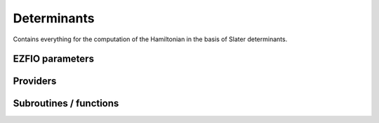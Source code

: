 .. _determinants:

.. program:: determinants

.. default-role:: option

============
Determinants
============

Contains everything for the computation of the Hamiltonian in the basis of Slater determinants.



EZFIO parameters
----------------

.. option:: n_det_max

    Maximum number of determinants in the wave function

    Default: 1000000

.. option:: n_det_max_full

    Maximum number of determinants where |H| is fully diagonalized

    Default: 1000

.. option:: n_states

    Number of states to consider

    Default: 1

.. option:: read_wf

    If |true|, read the wave function from the |EZFIO| file

    Default: False

.. option:: s2_eig

    Force the wave function to be an eigenfunction of |S^2|

    Default: True

.. option:: used_weight

    0: 1./(c_0^2), 1: 1/N_states, 2: input state-average weight, 3: 1/(Norm_L3(Psi))

    Default: 0

.. option:: threshold_generators

    Thresholds on generators (fraction of the square of the norm)

    Default: 0.99

.. option:: threshold_selectors

    Thresholds on selectors (fraction of the square of the norm)

    Default: 0.999

.. option:: n_int

    Number of integers required to represent bitstrings (set in module :ref:`bitmask`)


.. option:: bit_kind

    (set in module :ref:`bitmask`)


.. option:: mo_label

    Label of the |MOs| on which the determinants are expressed


.. option:: n_det

    Number of determinants in the current wave function


.. option:: psi_coef

    Coefficients of the wave function


.. option:: psi_det

    Determinants of the variational space


.. option:: expected_s2

    Expected value of |S^2|


.. option:: target_energy

    Energy that should be obtained when truncating the wave function (optional)

    Default: 0.

.. option:: store_full_H_mat

    If |true|, the Davidson diagonalization is performed by storing the full |H| matrix up to n_det_max_stored. Be careful, it can cost a lot of memory but can also save a lot of CPU time

    Default: False

.. option:: n_det_max_stored

    Maximum number of determinants for which the full |H| matrix is stored. be careful, the memory requested scales as 10*n_det_max_stored**2. for instance, 90000 determinants represents a matrix of size 60 Gb.

    Default: 90000

.. option:: state_average_weight

    Weight of the states in state-average calculations.



Providers
---------


.. c:var:: abs_psi_coef_max

    .. code:: text

        double precision, allocatable	:: psi_coef_max	(N_states)
        double precision, allocatable	:: psi_coef_min	(N_states)
        double precision, allocatable	:: abs_psi_coef_max	(N_states)
        double precision, allocatable	:: abs_psi_coef_min	(N_states)

    File: :file:`determinants.irp.f`

    Max and min values of the coefficients




.. c:var:: abs_psi_coef_min

    .. code:: text

        double precision, allocatable	:: psi_coef_max	(N_states)
        double precision, allocatable	:: psi_coef_min	(N_states)
        double precision, allocatable	:: abs_psi_coef_max	(N_states)
        double precision, allocatable	:: abs_psi_coef_min	(N_states)

    File: :file:`determinants.irp.f`

    Max and min values of the coefficients




.. c:var:: barycentric_electronic_energy

    .. code:: text

        double precision, allocatable	:: barycentric_electronic_energy	(N_states)

    File: :file:`energy.irp.f`

    TODO : ASCII Elephant




.. c:var:: bi_elec_ref_bitmask_energy

    .. code:: text

        double precision	:: ref_bitmask_energy
        double precision	:: mono_elec_ref_bitmask_energy
        double precision	:: kinetic_ref_bitmask_energy
        double precision	:: nucl_elec_ref_bitmask_energy
        double precision	:: bi_elec_ref_bitmask_energy

    File: :file:`ref_bitmask.irp.f`

    Energy of the reference bitmask used in Slater rules




.. c:var:: c0_weight

    .. code:: text

        double precision, allocatable	:: c0_weight	(N_states)

    File: :file:`density_matrix.irp.f`

    Weight of the states in the selection : 1/c_0^2




.. c:var:: det_alpha_norm

    .. code:: text

        double precision, allocatable	:: det_alpha_norm	(N_det_alpha_unique)
        double precision, allocatable	:: det_beta_norm	(N_det_beta_unique)

    File: :file:`spindeterminants.irp.f`

    Norm of the alpha and beta spin determinants in the wave function: 
    ||Da||_i \sum_j C_{ij}**2




.. c:var:: det_beta_norm

    .. code:: text

        double precision, allocatable	:: det_alpha_norm	(N_det_alpha_unique)
        double precision, allocatable	:: det_beta_norm	(N_det_beta_unique)

    File: :file:`spindeterminants.irp.f`

    Norm of the alpha and beta spin determinants in the wave function: 
    ||Da||_i \sum_j C_{ij}**2




.. c:var:: det_to_occ_pattern

    .. code:: text

        integer, allocatable	:: det_to_occ_pattern	(N_det)

    File: :file:`occ_pattern.irp.f`

    Returns the index of the occupation pattern for each determinant




.. c:var:: diag_algorithm

    .. code:: text

        character*(64)	:: diag_algorithm

    File: :file:`determinants.irp.f`

    Diagonalization algorithm (Davidson or Lapack)




.. c:var:: diagonal_h_matrix_on_psi_det

    .. code:: text

        double precision, allocatable	:: diagonal_h_matrix_on_psi_det	(N_det)

    File: :file:`energy.irp.f`

    Diagonal of the Hamiltonian ordered as psi_det




.. c:var:: double_exc_bitmask

    .. code:: text

        integer(bit_kind), allocatable	:: double_exc_bitmask	(N_int,4,N_double_exc_bitmasks)

    File: :file:`determinants_bitmasks.irp.f`

    double_exc_bitmask(:,1,i) is the bitmask for holes of excitation 1 double_exc_bitmask(:,2,i) is the bitmask for particles of excitation 1 double_exc_bitmask(:,3,i) is the bitmask for holes of excitation 2 double_exc_bitmask(:,4,i) is the bitmask for particles of excitation 2 for a given couple of hole/particle excitations i.




.. c:var:: expected_s2

    .. code:: text

        double precision	:: expected_s2

    File: :file:`s2.irp.f`

    Expected value of S2 : S*(S+1)




.. c:var:: fock_operator_closed_shell_ref_bitmask

    .. code:: text

        double precision, allocatable	:: fock_operator_closed_shell_ref_bitmask	(mo_tot_num,mo_tot_num)

    File: :file:`mono_excitations.irp.f`

    




.. c:var:: h_apply_buffer_allocated

    .. code:: text

        logical	:: h_apply_buffer_allocated
        integer(omp_lock_kind), allocatable	:: h_apply_buffer_lock	(64,0:nproc-1)

    File: :file:`H_apply.irp.f`

    Buffer of determinants/coefficients/perturbative energy for H_apply. Uninitialized. Filled by H_apply subroutines.




.. c:var:: h_apply_buffer_lock

    .. code:: text

        logical	:: h_apply_buffer_allocated
        integer(omp_lock_kind), allocatable	:: h_apply_buffer_lock	(64,0:nproc-1)

    File: :file:`H_apply.irp.f`

    Buffer of determinants/coefficients/perturbative energy for H_apply. Uninitialized. Filled by H_apply subroutines.




.. c:var:: h_matrix_all_dets

    .. code:: text

        double precision, allocatable	:: h_matrix_all_dets	(N_det,N_det)

    File: :file:`utils.irp.f`

    H matrix on the basis of the slater determinants defined by psi_det




.. c:var:: h_matrix_cas

    .. code:: text

        double precision, allocatable	:: h_matrix_cas	(N_det_cas,N_det_cas)

    File: :file:`psi_cas.irp.f`

    




.. c:var:: idx_cas

    .. code:: text

        integer(bit_kind), allocatable	:: psi_cas	(N_int,2,psi_det_size)
        double precision, allocatable	:: psi_cas_coef	(psi_det_size,n_states)
        integer, allocatable	:: idx_cas	(psi_det_size)
        integer	:: n_det_cas

    File: :file:`psi_cas.irp.f`

    CAS wave function, defined from the application of the CAS bitmask on the determinants. idx_cas gives the indice of the CAS determinant in psi_det.




.. c:var:: idx_non_cas

    .. code:: text

        integer(bit_kind), allocatable	:: psi_non_cas	(N_int,2,psi_det_size)
        double precision, allocatable	:: psi_non_cas_coef	(psi_det_size,n_states)
        integer, allocatable	:: idx_non_cas	(psi_det_size)
        integer	:: n_det_non_cas

    File: :file:`psi_cas.irp.f`

    Set of determinants which are not part of the CAS, defined from the application of the CAS bitmask on the determinants. idx_non_cas gives the indice of the determinant in psi_det.




.. c:var:: kinetic_ref_bitmask_energy

    .. code:: text

        double precision	:: ref_bitmask_energy
        double precision	:: mono_elec_ref_bitmask_energy
        double precision	:: kinetic_ref_bitmask_energy
        double precision	:: nucl_elec_ref_bitmask_energy
        double precision	:: bi_elec_ref_bitmask_energy

    File: :file:`ref_bitmask.irp.f`

    Energy of the reference bitmask used in Slater rules




.. c:var:: l3_weight

    .. code:: text

        double precision, allocatable	:: l3_weight	(N_states)

    File: :file:`density_matrix.irp.f`

    Weight of the states in the selection : 1/(sum_i |c_i|^3)




.. c:var:: max_degree_exc

    .. code:: text

        integer	:: max_degree_exc

    File: :file:`determinants.irp.f`

    Maximum degree of excitation in the wf




.. c:var:: mo_energy_expval

    .. code:: text

        double precision, allocatable	:: mo_energy_expval	(N_states,mo_tot_num,2,2)

    File: :file:`mo_energy_expval.irp.f`

    Third index is spin. Fourth index is 1:creation, 2:annihilation




.. c:var:: mono_elec_ref_bitmask_energy

    .. code:: text

        double precision	:: ref_bitmask_energy
        double precision	:: mono_elec_ref_bitmask_energy
        double precision	:: kinetic_ref_bitmask_energy
        double precision	:: nucl_elec_ref_bitmask_energy
        double precision	:: bi_elec_ref_bitmask_energy

    File: :file:`ref_bitmask.irp.f`

    Energy of the reference bitmask used in Slater rules




.. c:var:: n_det

    .. code:: text

        integer	:: n_det

    File: :file:`determinants.irp.f`

    Number of determinants in the wave function




.. c:var:: n_det_alpha_unique

    .. code:: text

        integer(bit_kind), allocatable	:: psi_det_alpha_unique	(N_int,psi_det_size)
        integer	:: n_det_alpha_unique

    File: :file:`spindeterminants.irp.f_template_141`

    Unique alpha determinants




.. c:var:: n_det_beta_unique

    .. code:: text

        integer(bit_kind), allocatable	:: psi_det_beta_unique	(N_int,psi_det_size)
        integer	:: n_det_beta_unique

    File: :file:`spindeterminants.irp.f_template_141`

    Unique beta determinants




.. c:var:: n_det_cas

    .. code:: text

        integer(bit_kind), allocatable	:: psi_cas	(N_int,2,psi_det_size)
        double precision, allocatable	:: psi_cas_coef	(psi_det_size,n_states)
        integer, allocatable	:: idx_cas	(psi_det_size)
        integer	:: n_det_cas

    File: :file:`psi_cas.irp.f`

    CAS wave function, defined from the application of the CAS bitmask on the determinants. idx_cas gives the indice of the CAS determinant in psi_det.




.. c:var:: n_det_non_cas

    .. code:: text

        integer(bit_kind), allocatable	:: psi_non_cas	(N_int,2,psi_det_size)
        double precision, allocatable	:: psi_non_cas_coef	(psi_det_size,n_states)
        integer, allocatable	:: idx_non_cas	(psi_det_size)
        integer	:: n_det_non_cas

    File: :file:`psi_cas.irp.f`

    Set of determinants which are not part of the CAS, defined from the application of the CAS bitmask on the determinants. idx_non_cas gives the indice of the determinant in psi_det.




.. c:var:: n_double_exc_bitmasks

    .. code:: text

        integer	:: n_double_exc_bitmasks

    File: :file:`determinants_bitmasks.irp.f`

    Number of double excitation bitmasks




.. c:var:: n_occ_pattern

    .. code:: text

        integer(bit_kind), allocatable	:: psi_occ_pattern	(N_int,2,psi_det_size)
        integer	:: n_occ_pattern

    File: :file:`occ_pattern.irp.f`

    array of the occ_pattern present in the wf psi_occ_pattern(:,1,j) = jth occ_pattern of the wave function : represent all the single occupations psi_occ_pattern(:,2,j) = jth occ_pattern of the wave function : represent all the double occupations The occ patterns are sorted by occ_pattern_search_key




.. c:var:: n_single_exc_bitmasks

    .. code:: text

        integer	:: n_single_exc_bitmasks

    File: :file:`determinants_bitmasks.irp.f`

    Number of single excitation bitmasks




.. c:var:: nucl_elec_ref_bitmask_energy

    .. code:: text

        double precision	:: ref_bitmask_energy
        double precision	:: mono_elec_ref_bitmask_energy
        double precision	:: kinetic_ref_bitmask_energy
        double precision	:: nucl_elec_ref_bitmask_energy
        double precision	:: bi_elec_ref_bitmask_energy

    File: :file:`ref_bitmask.irp.f`

    Energy of the reference bitmask used in Slater rules




.. c:var:: one_body_dm_ao_alpha

    .. code:: text

        double precision, allocatable	:: one_body_dm_ao_alpha	(ao_num,ao_num)
        double precision, allocatable	:: one_body_dm_ao_beta	(ao_num,ao_num)

    File: :file:`density_matrix.irp.f`

    one body density matrix on the AO basis : rho_AO(alpha) , rho_AO(beta)




.. c:var:: one_body_dm_ao_beta

    .. code:: text

        double precision, allocatable	:: one_body_dm_ao_alpha	(ao_num,ao_num)
        double precision, allocatable	:: one_body_dm_ao_beta	(ao_num,ao_num)

    File: :file:`density_matrix.irp.f`

    one body density matrix on the AO basis : rho_AO(alpha) , rho_AO(beta)




.. c:var:: one_body_dm_dagger_mo_spin_index

    .. code:: text

        double precision, allocatable	:: one_body_dm_dagger_mo_spin_index	(mo_tot_num,mo_tot_num,N_states,2)

    File: :file:`density_matrix.irp.f`

    




.. c:var:: one_body_dm_mo

    .. code:: text

        double precision, allocatable	:: one_body_dm_mo	(mo_tot_num,mo_tot_num)

    File: :file:`density_matrix.irp.f`

    One-body density matrix




.. c:var:: one_body_dm_mo_alpha

    .. code:: text

        double precision, allocatable	:: one_body_dm_mo_alpha	(mo_tot_num,mo_tot_num,N_states)
        double precision, allocatable	:: one_body_dm_mo_beta	(mo_tot_num,mo_tot_num,N_states)

    File: :file:`density_matrix.irp.f`

    Alpha and beta one-body density matrix for each state




.. c:var:: one_body_dm_mo_alpha_average

    .. code:: text

        double precision, allocatable	:: one_body_dm_mo_alpha_average	(mo_tot_num,mo_tot_num)
        double precision, allocatable	:: one_body_dm_mo_beta_average	(mo_tot_num,mo_tot_num)

    File: :file:`density_matrix.irp.f`

    Alpha and beta one-body density matrix for each state




.. c:var:: one_body_dm_mo_alpha_old

    .. code:: text

        double precision, allocatable	:: one_body_dm_mo_alpha_old	(mo_tot_num,mo_tot_num,N_states)
        double precision, allocatable	:: one_body_dm_mo_beta_old	(mo_tot_num,mo_tot_num,N_states)

    File: :file:`density_matrix.irp.f`

    Alpha and beta one-body density matrix for each state




.. c:var:: one_body_dm_mo_beta

    .. code:: text

        double precision, allocatable	:: one_body_dm_mo_alpha	(mo_tot_num,mo_tot_num,N_states)
        double precision, allocatable	:: one_body_dm_mo_beta	(mo_tot_num,mo_tot_num,N_states)

    File: :file:`density_matrix.irp.f`

    Alpha and beta one-body density matrix for each state




.. c:var:: one_body_dm_mo_beta_average

    .. code:: text

        double precision, allocatable	:: one_body_dm_mo_alpha_average	(mo_tot_num,mo_tot_num)
        double precision, allocatable	:: one_body_dm_mo_beta_average	(mo_tot_num,mo_tot_num)

    File: :file:`density_matrix.irp.f`

    Alpha and beta one-body density matrix for each state




.. c:var:: one_body_dm_mo_beta_old

    .. code:: text

        double precision, allocatable	:: one_body_dm_mo_alpha_old	(mo_tot_num,mo_tot_num,N_states)
        double precision, allocatable	:: one_body_dm_mo_beta_old	(mo_tot_num,mo_tot_num,N_states)

    File: :file:`density_matrix.irp.f`

    Alpha and beta one-body density matrix for each state




.. c:var:: one_body_dm_mo_diff

    .. code:: text

        double precision, allocatable	:: one_body_dm_mo_diff	(mo_tot_num,mo_tot_num,2:N_states)

    File: :file:`density_matrix.irp.f`

    Difference of the one-body density matrix with respect to the ground state




.. c:var:: one_body_dm_mo_spin_index

    .. code:: text

        double precision, allocatable	:: one_body_dm_mo_spin_index	(mo_tot_num,mo_tot_num,N_states,2)

    File: :file:`density_matrix.irp.f`

    




.. c:var:: one_body_single_double_dm_mo_alpha

    .. code:: text

        double precision, allocatable	:: one_body_single_double_dm_mo_alpha	(mo_tot_num,mo_tot_num)
        double precision, allocatable	:: one_body_single_double_dm_mo_beta	(mo_tot_num,mo_tot_num)

    File: :file:`density_matrix.irp.f`

    Alpha and beta one-body density matrix for each state




.. c:var:: one_body_single_double_dm_mo_beta

    .. code:: text

        double precision, allocatable	:: one_body_single_double_dm_mo_alpha	(mo_tot_num,mo_tot_num)
        double precision, allocatable	:: one_body_single_double_dm_mo_beta	(mo_tot_num,mo_tot_num)

    File: :file:`density_matrix.irp.f`

    Alpha and beta one-body density matrix for each state




.. c:var:: one_body_spin_density_ao

    .. code:: text

        double precision, allocatable	:: one_body_spin_density_ao	(ao_num,ao_num)

    File: :file:`density_matrix.irp.f`

    one body spin density matrix on the AO basis : rho_AO(alpha) - rho_AO(beta)




.. c:var:: one_body_spin_density_mo

    .. code:: text

        double precision, allocatable	:: one_body_spin_density_mo	(mo_tot_num,mo_tot_num)

    File: :file:`density_matrix.irp.f`

    rho(alpha) - rho(beta)




.. c:var:: psi_average_norm_contrib

    .. code:: text

        double precision, allocatable	:: psi_average_norm_contrib	(psi_det_size)

    File: :file:`determinants.irp.f`

    Contribution of determinants to the state-averaged density




.. c:var:: psi_average_norm_contrib_sorted

    .. code:: text

        integer(bit_kind), allocatable	:: psi_det_sorted	(N_int,2,psi_det_size)
        double precision, allocatable	:: psi_coef_sorted	(psi_det_size,N_states)
        double precision, allocatable	:: psi_average_norm_contrib_sorted	(psi_det_size)
        integer, allocatable	:: psi_det_sorted_order	(psi_det_size)

    File: :file:`determinants.irp.f`

    Wave function sorted by determinants contribution to the norm (state-averaged) 
    psi_det_sorted_order(i) -> k : index in psi_det




.. c:var:: psi_bilinear_matrix

    .. code:: text

        double precision, allocatable	:: psi_bilinear_matrix	(N_det_alpha_unique,N_det_beta_unique,N_states)

    File: :file:`spindeterminants.irp.f`

    Coefficient matrix if the wave function is expressed in a bilinear form : D_a^t C D_b




.. c:var:: psi_bilinear_matrix_columns

    .. code:: text

        double precision, allocatable	:: psi_bilinear_matrix_values	(N_det,N_states)
        integer, allocatable	:: psi_bilinear_matrix_rows	(N_det)
        integer, allocatable	:: psi_bilinear_matrix_columns	(N_det)
        integer, allocatable	:: psi_bilinear_matrix_order	(N_det)

    File: :file:`spindeterminants.irp.f`

    Sparse coefficient matrix if the wave function is expressed in a bilinear form : D_a^t C D_b 
    Rows are alpha determinants and columns are beta. 
    Order refers to psi_det




.. c:var:: psi_bilinear_matrix_columns_loc

    .. code:: text

        integer, allocatable	:: psi_bilinear_matrix_columns_loc	(N_det_beta_unique+1)

    File: :file:`spindeterminants.irp.f`

    Sparse coefficient matrix if the wave function is expressed in a bilinear form : D_a^t C D_b 
    Rows are alpha determinants and columns are beta. 
    Order refers to psi_det




.. c:var:: psi_bilinear_matrix_order

    .. code:: text

        double precision, allocatable	:: psi_bilinear_matrix_values	(N_det,N_states)
        integer, allocatable	:: psi_bilinear_matrix_rows	(N_det)
        integer, allocatable	:: psi_bilinear_matrix_columns	(N_det)
        integer, allocatable	:: psi_bilinear_matrix_order	(N_det)

    File: :file:`spindeterminants.irp.f`

    Sparse coefficient matrix if the wave function is expressed in a bilinear form : D_a^t C D_b 
    Rows are alpha determinants and columns are beta. 
    Order refers to psi_det




.. c:var:: psi_bilinear_matrix_order_reverse

    .. code:: text

        integer, allocatable	:: psi_bilinear_matrix_order_reverse	(N_det)

    File: :file:`spindeterminants.irp.f`

    Order which allows to go from psi_bilinear_matrix to psi_det




.. c:var:: psi_bilinear_matrix_order_transp_reverse

    .. code:: text

        integer, allocatable	:: psi_bilinear_matrix_order_transp_reverse	(N_det)

    File: :file:`spindeterminants.irp.f`

    Order which allows to go from psi_bilinear_matrix_order_transp to psi_bilinear_matrix




.. c:var:: psi_bilinear_matrix_rows

    .. code:: text

        double precision, allocatable	:: psi_bilinear_matrix_values	(N_det,N_states)
        integer, allocatable	:: psi_bilinear_matrix_rows	(N_det)
        integer, allocatable	:: psi_bilinear_matrix_columns	(N_det)
        integer, allocatable	:: psi_bilinear_matrix_order	(N_det)

    File: :file:`spindeterminants.irp.f`

    Sparse coefficient matrix if the wave function is expressed in a bilinear form : D_a^t C D_b 
    Rows are alpha determinants and columns are beta. 
    Order refers to psi_det




.. c:var:: psi_bilinear_matrix_transp_columns

    .. code:: text

        double precision, allocatable	:: psi_bilinear_matrix_transp_values	(N_det,N_states)
        integer, allocatable	:: psi_bilinear_matrix_transp_rows	(N_det)
        integer, allocatable	:: psi_bilinear_matrix_transp_columns	(N_det)
        integer, allocatable	:: psi_bilinear_matrix_transp_order	(N_det)

    File: :file:`spindeterminants.irp.f`

    Transpose of psi_bilinear_matrix D_b^t C^t D_a 
    Rows are Alpha determinants and columns are beta, but the matrix is stored in row major format




.. c:var:: psi_bilinear_matrix_transp_order

    .. code:: text

        double precision, allocatable	:: psi_bilinear_matrix_transp_values	(N_det,N_states)
        integer, allocatable	:: psi_bilinear_matrix_transp_rows	(N_det)
        integer, allocatable	:: psi_bilinear_matrix_transp_columns	(N_det)
        integer, allocatable	:: psi_bilinear_matrix_transp_order	(N_det)

    File: :file:`spindeterminants.irp.f`

    Transpose of psi_bilinear_matrix D_b^t C^t D_a 
    Rows are Alpha determinants and columns are beta, but the matrix is stored in row major format




.. c:var:: psi_bilinear_matrix_transp_rows

    .. code:: text

        double precision, allocatable	:: psi_bilinear_matrix_transp_values	(N_det,N_states)
        integer, allocatable	:: psi_bilinear_matrix_transp_rows	(N_det)
        integer, allocatable	:: psi_bilinear_matrix_transp_columns	(N_det)
        integer, allocatable	:: psi_bilinear_matrix_transp_order	(N_det)

    File: :file:`spindeterminants.irp.f`

    Transpose of psi_bilinear_matrix D_b^t C^t D_a 
    Rows are Alpha determinants and columns are beta, but the matrix is stored in row major format




.. c:var:: psi_bilinear_matrix_transp_rows_loc

    .. code:: text

        integer, allocatable	:: psi_bilinear_matrix_transp_rows_loc	(N_det_alpha_unique+1)

    File: :file:`spindeterminants.irp.f`

    Location of the columns in the psi_bilinear_matrix




.. c:var:: psi_bilinear_matrix_transp_values

    .. code:: text

        double precision, allocatable	:: psi_bilinear_matrix_transp_values	(N_det,N_states)
        integer, allocatable	:: psi_bilinear_matrix_transp_rows	(N_det)
        integer, allocatable	:: psi_bilinear_matrix_transp_columns	(N_det)
        integer, allocatable	:: psi_bilinear_matrix_transp_order	(N_det)

    File: :file:`spindeterminants.irp.f`

    Transpose of psi_bilinear_matrix D_b^t C^t D_a 
    Rows are Alpha determinants and columns are beta, but the matrix is stored in row major format




.. c:var:: psi_bilinear_matrix_values

    .. code:: text

        double precision, allocatable	:: psi_bilinear_matrix_values	(N_det,N_states)
        integer, allocatable	:: psi_bilinear_matrix_rows	(N_det)
        integer, allocatable	:: psi_bilinear_matrix_columns	(N_det)
        integer, allocatable	:: psi_bilinear_matrix_order	(N_det)

    File: :file:`spindeterminants.irp.f`

    Sparse coefficient matrix if the wave function is expressed in a bilinear form : D_a^t C D_b 
    Rows are alpha determinants and columns are beta. 
    Order refers to psi_det




.. c:var:: psi_cas

    .. code:: text

        integer(bit_kind), allocatable	:: psi_cas	(N_int,2,psi_det_size)
        double precision, allocatable	:: psi_cas_coef	(psi_det_size,n_states)
        integer, allocatable	:: idx_cas	(psi_det_size)
        integer	:: n_det_cas

    File: :file:`psi_cas.irp.f`

    CAS wave function, defined from the application of the CAS bitmask on the determinants. idx_cas gives the indice of the CAS determinant in psi_det.




.. c:var:: psi_cas_coef

    .. code:: text

        integer(bit_kind), allocatable	:: psi_cas	(N_int,2,psi_det_size)
        double precision, allocatable	:: psi_cas_coef	(psi_det_size,n_states)
        integer, allocatable	:: idx_cas	(psi_det_size)
        integer	:: n_det_cas

    File: :file:`psi_cas.irp.f`

    CAS wave function, defined from the application of the CAS bitmask on the determinants. idx_cas gives the indice of the CAS determinant in psi_det.




.. c:var:: psi_cas_coef_sorted_bit

    .. code:: text

        integer(bit_kind), allocatable	:: psi_cas_sorted_bit	(N_int,2,psi_det_size)
        double precision, allocatable	:: psi_cas_coef_sorted_bit	(psi_det_size,N_states)

    File: :file:`psi_cas.irp.f`

    CAS determinants sorted to accelerate the search of a random determinant in the wave function.




.. c:var:: psi_cas_energy

    .. code:: text

        double precision, allocatable	:: psi_cas_energy	(N_states)

    File: :file:`psi_cas.irp.f`

    




.. c:var:: psi_cas_energy_diagonalized

    .. code:: text

        double precision, allocatable	:: psi_coef_cas_diagonalized	(N_det_cas,N_states)
        double precision, allocatable	:: psi_cas_energy_diagonalized	(N_states)

    File: :file:`psi_cas.irp.f`

    




.. c:var:: psi_cas_sorted_bit

    .. code:: text

        integer(bit_kind), allocatable	:: psi_cas_sorted_bit	(N_int,2,psi_det_size)
        double precision, allocatable	:: psi_cas_coef_sorted_bit	(psi_det_size,N_states)

    File: :file:`psi_cas.irp.f`

    CAS determinants sorted to accelerate the search of a random determinant in the wave function.




.. c:var:: psi_coef

    .. code:: text

        double precision, allocatable	:: psi_coef	(psi_det_size,N_states)

    File: :file:`determinants.irp.f`

    The wave function coefficients. Initialized with Hartree-Fock if the EZFIO file is empty




.. c:var:: psi_coef_cas_diagonalized

    .. code:: text

        double precision, allocatable	:: psi_coef_cas_diagonalized	(N_det_cas,N_states)
        double precision, allocatable	:: psi_cas_energy_diagonalized	(N_states)

    File: :file:`psi_cas.irp.f`

    




.. c:var:: psi_coef_max

    .. code:: text

        double precision, allocatable	:: psi_coef_max	(N_states)
        double precision, allocatable	:: psi_coef_min	(N_states)
        double precision, allocatable	:: abs_psi_coef_max	(N_states)
        double precision, allocatable	:: abs_psi_coef_min	(N_states)

    File: :file:`determinants.irp.f`

    Max and min values of the coefficients




.. c:var:: psi_coef_min

    .. code:: text

        double precision, allocatable	:: psi_coef_max	(N_states)
        double precision, allocatable	:: psi_coef_min	(N_states)
        double precision, allocatable	:: abs_psi_coef_max	(N_states)
        double precision, allocatable	:: abs_psi_coef_min	(N_states)

    File: :file:`determinants.irp.f`

    Max and min values of the coefficients




.. c:var:: psi_coef_sorted

    .. code:: text

        integer(bit_kind), allocatable	:: psi_det_sorted	(N_int,2,psi_det_size)
        double precision, allocatable	:: psi_coef_sorted	(psi_det_size,N_states)
        double precision, allocatable	:: psi_average_norm_contrib_sorted	(psi_det_size)
        integer, allocatable	:: psi_det_sorted_order	(psi_det_size)

    File: :file:`determinants.irp.f`

    Wave function sorted by determinants contribution to the norm (state-averaged) 
    psi_det_sorted_order(i) -> k : index in psi_det




.. c:var:: psi_coef_sorted_bit

    .. code:: text

        integer(bit_kind), allocatable	:: psi_det_sorted_bit	(N_int,2,psi_det_size)
        double precision, allocatable	:: psi_coef_sorted_bit	(psi_det_size,N_states)

    File: :file:`determinants.irp.f`

    Determinants on which we apply <i|H|psi> for perturbation. They are sorted by determinants interpreted as integers. Useful to accelerate the search of a random determinant in the wave function.




.. c:var:: psi_det

    .. code:: text

        integer(bit_kind), allocatable	:: psi_det	(N_int,2,psi_det_size)

    File: :file:`determinants.irp.f`

    The wave function determinants. Initialized with Hartree-Fock if the EZFIO file is empty




.. c:var:: psi_det_alpha

    .. code:: text

        integer(bit_kind), allocatable	:: psi_det_alpha	(N_int,psi_det_size)

    File: :file:`spindeterminants.irp.f`

    List of alpha determinants of psi_det




.. c:var:: psi_det_alpha_unique

    .. code:: text

        integer(bit_kind), allocatable	:: psi_det_alpha_unique	(N_int,psi_det_size)
        integer	:: n_det_alpha_unique

    File: :file:`spindeterminants.irp.f_template_141`

    Unique alpha determinants




.. c:var:: psi_det_beta

    .. code:: text

        integer(bit_kind), allocatable	:: psi_det_beta	(N_int,psi_det_size)

    File: :file:`spindeterminants.irp.f`

    List of beta determinants of psi_det




.. c:var:: psi_det_beta_unique

    .. code:: text

        integer(bit_kind), allocatable	:: psi_det_beta_unique	(N_int,psi_det_size)
        integer	:: n_det_beta_unique

    File: :file:`spindeterminants.irp.f_template_141`

    Unique beta determinants




.. c:var:: psi_det_hii

    .. code:: text

        double precision, allocatable	:: psi_det_hii	(N_det)

    File: :file:`determinants.irp.f`

    <i|h|i> for all determinants.




.. c:var:: psi_det_size

    .. code:: text

        integer	:: psi_det_size

    File: :file:`determinants.irp.f`

    Size of the psi_det/psi_coef arrays




.. c:var:: psi_det_sorted

    .. code:: text

        integer(bit_kind), allocatable	:: psi_det_sorted	(N_int,2,psi_det_size)
        double precision, allocatable	:: psi_coef_sorted	(psi_det_size,N_states)
        double precision, allocatable	:: psi_average_norm_contrib_sorted	(psi_det_size)
        integer, allocatable	:: psi_det_sorted_order	(psi_det_size)

    File: :file:`determinants.irp.f`

    Wave function sorted by determinants contribution to the norm (state-averaged) 
    psi_det_sorted_order(i) -> k : index in psi_det




.. c:var:: psi_det_sorted_bit

    .. code:: text

        integer(bit_kind), allocatable	:: psi_det_sorted_bit	(N_int,2,psi_det_size)
        double precision, allocatable	:: psi_coef_sorted_bit	(psi_det_size,N_states)

    File: :file:`determinants.irp.f`

    Determinants on which we apply <i|H|psi> for perturbation. They are sorted by determinants interpreted as integers. Useful to accelerate the search of a random determinant in the wave function.




.. c:var:: psi_det_sorted_order

    .. code:: text

        integer(bit_kind), allocatable	:: psi_det_sorted	(N_int,2,psi_det_size)
        double precision, allocatable	:: psi_coef_sorted	(psi_det_size,N_states)
        double precision, allocatable	:: psi_average_norm_contrib_sorted	(psi_det_size)
        integer, allocatable	:: psi_det_sorted_order	(psi_det_size)

    File: :file:`determinants.irp.f`

    Wave function sorted by determinants contribution to the norm (state-averaged) 
    psi_det_sorted_order(i) -> k : index in psi_det




.. c:var:: psi_non_cas

    .. code:: text

        integer(bit_kind), allocatable	:: psi_non_cas	(N_int,2,psi_det_size)
        double precision, allocatable	:: psi_non_cas_coef	(psi_det_size,n_states)
        integer, allocatable	:: idx_non_cas	(psi_det_size)
        integer	:: n_det_non_cas

    File: :file:`psi_cas.irp.f`

    Set of determinants which are not part of the CAS, defined from the application of the CAS bitmask on the determinants. idx_non_cas gives the indice of the determinant in psi_det.




.. c:var:: psi_non_cas_coef

    .. code:: text

        integer(bit_kind), allocatable	:: psi_non_cas	(N_int,2,psi_det_size)
        double precision, allocatable	:: psi_non_cas_coef	(psi_det_size,n_states)
        integer, allocatable	:: idx_non_cas	(psi_det_size)
        integer	:: n_det_non_cas

    File: :file:`psi_cas.irp.f`

    Set of determinants which are not part of the CAS, defined from the application of the CAS bitmask on the determinants. idx_non_cas gives the indice of the determinant in psi_det.




.. c:var:: psi_non_cas_coef_sorted_bit

    .. code:: text

        integer(bit_kind), allocatable	:: psi_non_cas_sorted_bit	(N_int,2,psi_det_size)
        double precision, allocatable	:: psi_non_cas_coef_sorted_bit	(psi_det_size,N_states)

    File: :file:`psi_cas.irp.f`

    CAS determinants sorted to accelerate the search of a random determinant in the wave function.




.. c:var:: psi_non_cas_sorted_bit

    .. code:: text

        integer(bit_kind), allocatable	:: psi_non_cas_sorted_bit	(N_int,2,psi_det_size)
        double precision, allocatable	:: psi_non_cas_coef_sorted_bit	(psi_det_size,N_states)

    File: :file:`psi_cas.irp.f`

    CAS determinants sorted to accelerate the search of a random determinant in the wave function.




.. c:var:: psi_occ_pattern

    .. code:: text

        integer(bit_kind), allocatable	:: psi_occ_pattern	(N_int,2,psi_det_size)
        integer	:: n_occ_pattern

    File: :file:`occ_pattern.irp.f`

    array of the occ_pattern present in the wf psi_occ_pattern(:,1,j) = jth occ_pattern of the wave function : represent all the single occupations psi_occ_pattern(:,2,j) = jth occ_pattern of the wave function : represent all the double occupations The occ patterns are sorted by occ_pattern_search_key




.. c:var:: psi_occ_pattern_hii

    .. code:: text

        double precision, allocatable	:: psi_occ_pattern_hii	(N_occ_pattern)

    File: :file:`occ_pattern.irp.f`

    <I|h|I> where |I> is an occupation pattern. This is the minimum Hii of all <i|h|i>, where the |i> are the determinants if oI>




.. c:var:: ref_bitmask_energy

    .. code:: text

        double precision	:: ref_bitmask_energy
        double precision	:: mono_elec_ref_bitmask_energy
        double precision	:: kinetic_ref_bitmask_energy
        double precision	:: nucl_elec_ref_bitmask_energy
        double precision	:: bi_elec_ref_bitmask_energy

    File: :file:`ref_bitmask.irp.f`

    Energy of the reference bitmask used in Slater rules




.. c:var:: ref_closed_shell_bitmask

    .. code:: text

        integer(bit_kind), allocatable	:: ref_closed_shell_bitmask	(N_int,2)

    File: :file:`mono_excitations.irp.f`

    




.. c:var:: s2_values

    .. code:: text

        double precision, allocatable	:: s2_values	(N_states)

    File: :file:`s2.irp.f`

    array of the averaged values of the S^2 operator on the various states




.. c:var:: s_z

    .. code:: text

        double precision	:: s_z
        double precision	:: s_z2_sz

    File: :file:`s2.irp.f`

    z component of the Spin




.. c:var:: s_z2_sz

    .. code:: text

        double precision	:: s_z
        double precision	:: s_z2_sz

    File: :file:`s2.irp.f`

    z component of the Spin




.. c:var:: single_exc_bitmask

    .. code:: text

        integer(bit_kind), allocatable	:: single_exc_bitmask	(N_int,2,N_single_exc_bitmasks)

    File: :file:`determinants_bitmasks.irp.f`

    single_exc_bitmask(:,1,i) is the bitmask for holes single_exc_bitmask(:,2,i) is the bitmask for particles for a given couple of hole/particle excitations i.




.. c:var:: singles_alpha_csc

    .. code:: text

        integer, allocatable	:: singles_alpha_csc	(singles_alpha_csc_size)

    File: :file:`spindeterminants.irp.f`

    Dimension of the singles_alpha array




.. c:var:: singles_alpha_csc_idx

    .. code:: text

        integer*8, allocatable	:: singles_alpha_csc_idx	(N_det_alpha_unique+1)
        integer*8	:: singles_alpha_csc_size

    File: :file:`spindeterminants.irp.f`

    Dimension of the singles_alpha array




.. c:var:: singles_alpha_csc_size

    .. code:: text

        integer*8, allocatable	:: singles_alpha_csc_idx	(N_det_alpha_unique+1)
        integer*8	:: singles_alpha_csc_size

    File: :file:`spindeterminants.irp.f`

    Dimension of the singles_alpha array




.. c:var:: singles_alpha_size

    .. code:: text

        integer	:: singles_alpha_size

    File: :file:`spindeterminants.irp.f`

    Dimension of the singles_alpha array




.. c:var:: state_average_weight

    .. code:: text

        double precision, allocatable	:: state_average_weight	(N_states)

    File: :file:`density_matrix.irp.f`

    Weights in the state-average calculation of the density matrix




.. c:var:: two_body_dm_ab_big_array_act

    .. code:: text

        double precision, allocatable	:: two_body_dm_ab_big_array_act	(n_act_orb,n_act_orb,n_act_orb,n_act_orb)
        double precision, allocatable	:: two_body_dm_ab_big_array_core_act	(n_core_orb_allocate,n_act_orb,n_act_orb)

    File: :file:`two_body_dm_map.irp.f`

    two_body_dm_ab_big_array_act = Purely active part of the two body density matrix two_body_dm_ab_big_array_act_core takes only into account the single excitation within the active space that adds terms in the act <-> core two body dm two_body_dm_ab_big_array_act_core(i,j,k)  = < a^\dagger_i n_k a_j > with i,j in the ACTIVE SPACE with k in the CORE SPACE 
    The alpha-beta extra diagonal energy FOR WF DEFINED AS AN APPROXIMATION OF A CAS can be computed thanks to sum_{h1,p1,h2,p2} two_body_dm_ab_big_array_act(h1,p1,h2,p2) * (h1p1|h2p2) +  sum_{h1,p1,h2,p2} two_body_dm_ab_big_array_core_act(h1,p1,h2,p2) * (h1p1|h2p2)




.. c:var:: two_body_dm_ab_big_array_core_act

    .. code:: text

        double precision, allocatable	:: two_body_dm_ab_big_array_act	(n_act_orb,n_act_orb,n_act_orb,n_act_orb)
        double precision, allocatable	:: two_body_dm_ab_big_array_core_act	(n_core_orb_allocate,n_act_orb,n_act_orb)

    File: :file:`two_body_dm_map.irp.f`

    two_body_dm_ab_big_array_act = Purely active part of the two body density matrix two_body_dm_ab_big_array_act_core takes only into account the single excitation within the active space that adds terms in the act <-> core two body dm two_body_dm_ab_big_array_act_core(i,j,k)  = < a^\dagger_i n_k a_j > with i,j in the ACTIVE SPACE with k in the CORE SPACE 
    The alpha-beta extra diagonal energy FOR WF DEFINED AS AN APPROXIMATION OF A CAS can be computed thanks to sum_{h1,p1,h2,p2} two_body_dm_ab_big_array_act(h1,p1,h2,p2) * (h1p1|h2p2) +  sum_{h1,p1,h2,p2} two_body_dm_ab_big_array_core_act(h1,p1,h2,p2) * (h1p1|h2p2)




.. c:var:: two_body_dm_ab_diag_act

    .. code:: text

        double precision, allocatable	:: two_body_dm_ab_diag_act	(n_act_orb,n_act_orb)
        double precision, allocatable	:: two_body_dm_ab_diag_inact	(n_inact_orb_allocate,n_inact_orb_allocate)
        double precision, allocatable	:: two_body_dm_ab_diag_core	(n_core_orb_allocate,n_core_orb_allocate)
        double precision, allocatable	:: two_body_dm_ab_diag_all	(mo_tot_num,mo_tot_num)
        double precision, allocatable	:: two_body_dm_diag_core_a_act_b	(n_core_orb_allocate,n_act_orb)
        double precision, allocatable	:: two_body_dm_diag_core_b_act_a	(n_core_orb_allocate,n_act_orb)
        double precision, allocatable	:: two_body_dm_diag_core_act	(n_core_orb_allocate,n_act_orb)

    File: :file:`two_body_dm_map.irp.f`

    two_body_dm_ab_diag_all(k,m) = <\Psi | n_(k\alpha) n_(m\beta) | \Psi> two_body_dm_ab_diag_act(k,m) is restricted to the active orbitals : orbital k = list_act(k) two_body_dm_ab_diag_inact(k,m) is restricted to the inactive orbitals : orbital k = list_inact(k) two_body_dm_ab_diag_core(k,m) is restricted to the core orbitals : orbital k = list_core(k) two_body_dm_ab_diag_core_b_act_a(k,m) represents the core beta <-> active alpha part of the two body dm orbital k = list_core(k) orbital m = list_act(m) two_body_dm_ab_diag_core_a_act_b(k,m) represents the core alpha <-> active beta part of the two body dm orbital k = list_core(k) orbital m = list_act(m) two_body_dm_ab_diag_core_act(k,m) represents the core<->active part of the diagonal two body dm when we traced on the spin orbital k = list_core(k) orbital m = list_act(m)




.. c:var:: two_body_dm_ab_diag_all

    .. code:: text

        double precision, allocatable	:: two_body_dm_ab_diag_act	(n_act_orb,n_act_orb)
        double precision, allocatable	:: two_body_dm_ab_diag_inact	(n_inact_orb_allocate,n_inact_orb_allocate)
        double precision, allocatable	:: two_body_dm_ab_diag_core	(n_core_orb_allocate,n_core_orb_allocate)
        double precision, allocatable	:: two_body_dm_ab_diag_all	(mo_tot_num,mo_tot_num)
        double precision, allocatable	:: two_body_dm_diag_core_a_act_b	(n_core_orb_allocate,n_act_orb)
        double precision, allocatable	:: two_body_dm_diag_core_b_act_a	(n_core_orb_allocate,n_act_orb)
        double precision, allocatable	:: two_body_dm_diag_core_act	(n_core_orb_allocate,n_act_orb)

    File: :file:`two_body_dm_map.irp.f`

    two_body_dm_ab_diag_all(k,m) = <\Psi | n_(k\alpha) n_(m\beta) | \Psi> two_body_dm_ab_diag_act(k,m) is restricted to the active orbitals : orbital k = list_act(k) two_body_dm_ab_diag_inact(k,m) is restricted to the inactive orbitals : orbital k = list_inact(k) two_body_dm_ab_diag_core(k,m) is restricted to the core orbitals : orbital k = list_core(k) two_body_dm_ab_diag_core_b_act_a(k,m) represents the core beta <-> active alpha part of the two body dm orbital k = list_core(k) orbital m = list_act(m) two_body_dm_ab_diag_core_a_act_b(k,m) represents the core alpha <-> active beta part of the two body dm orbital k = list_core(k) orbital m = list_act(m) two_body_dm_ab_diag_core_act(k,m) represents the core<->active part of the diagonal two body dm when we traced on the spin orbital k = list_core(k) orbital m = list_act(m)




.. c:var:: two_body_dm_ab_diag_core

    .. code:: text

        double precision, allocatable	:: two_body_dm_ab_diag_act	(n_act_orb,n_act_orb)
        double precision, allocatable	:: two_body_dm_ab_diag_inact	(n_inact_orb_allocate,n_inact_orb_allocate)
        double precision, allocatable	:: two_body_dm_ab_diag_core	(n_core_orb_allocate,n_core_orb_allocate)
        double precision, allocatable	:: two_body_dm_ab_diag_all	(mo_tot_num,mo_tot_num)
        double precision, allocatable	:: two_body_dm_diag_core_a_act_b	(n_core_orb_allocate,n_act_orb)
        double precision, allocatable	:: two_body_dm_diag_core_b_act_a	(n_core_orb_allocate,n_act_orb)
        double precision, allocatable	:: two_body_dm_diag_core_act	(n_core_orb_allocate,n_act_orb)

    File: :file:`two_body_dm_map.irp.f`

    two_body_dm_ab_diag_all(k,m) = <\Psi | n_(k\alpha) n_(m\beta) | \Psi> two_body_dm_ab_diag_act(k,m) is restricted to the active orbitals : orbital k = list_act(k) two_body_dm_ab_diag_inact(k,m) is restricted to the inactive orbitals : orbital k = list_inact(k) two_body_dm_ab_diag_core(k,m) is restricted to the core orbitals : orbital k = list_core(k) two_body_dm_ab_diag_core_b_act_a(k,m) represents the core beta <-> active alpha part of the two body dm orbital k = list_core(k) orbital m = list_act(m) two_body_dm_ab_diag_core_a_act_b(k,m) represents the core alpha <-> active beta part of the two body dm orbital k = list_core(k) orbital m = list_act(m) two_body_dm_ab_diag_core_act(k,m) represents the core<->active part of the diagonal two body dm when we traced on the spin orbital k = list_core(k) orbital m = list_act(m)




.. c:var:: two_body_dm_ab_diag_inact

    .. code:: text

        double precision, allocatable	:: two_body_dm_ab_diag_act	(n_act_orb,n_act_orb)
        double precision, allocatable	:: two_body_dm_ab_diag_inact	(n_inact_orb_allocate,n_inact_orb_allocate)
        double precision, allocatable	:: two_body_dm_ab_diag_core	(n_core_orb_allocate,n_core_orb_allocate)
        double precision, allocatable	:: two_body_dm_ab_diag_all	(mo_tot_num,mo_tot_num)
        double precision, allocatable	:: two_body_dm_diag_core_a_act_b	(n_core_orb_allocate,n_act_orb)
        double precision, allocatable	:: two_body_dm_diag_core_b_act_a	(n_core_orb_allocate,n_act_orb)
        double precision, allocatable	:: two_body_dm_diag_core_act	(n_core_orb_allocate,n_act_orb)

    File: :file:`two_body_dm_map.irp.f`

    two_body_dm_ab_diag_all(k,m) = <\Psi | n_(k\alpha) n_(m\beta) | \Psi> two_body_dm_ab_diag_act(k,m) is restricted to the active orbitals : orbital k = list_act(k) two_body_dm_ab_diag_inact(k,m) is restricted to the inactive orbitals : orbital k = list_inact(k) two_body_dm_ab_diag_core(k,m) is restricted to the core orbitals : orbital k = list_core(k) two_body_dm_ab_diag_core_b_act_a(k,m) represents the core beta <-> active alpha part of the two body dm orbital k = list_core(k) orbital m = list_act(m) two_body_dm_ab_diag_core_a_act_b(k,m) represents the core alpha <-> active beta part of the two body dm orbital k = list_core(k) orbital m = list_act(m) two_body_dm_ab_diag_core_act(k,m) represents the core<->active part of the diagonal two body dm when we traced on the spin orbital k = list_core(k) orbital m = list_act(m)




.. c:var:: two_body_dm_ab_map

    .. code:: text

        type(map_type)	:: two_body_dm_ab_map

    File: :file:`two_body_dm_map.irp.f`

    Map of the two body density matrix elements for the alpha/beta elements




.. c:var:: two_body_dm_diag_core_a_act_b

    .. code:: text

        double precision, allocatable	:: two_body_dm_ab_diag_act	(n_act_orb,n_act_orb)
        double precision, allocatable	:: two_body_dm_ab_diag_inact	(n_inact_orb_allocate,n_inact_orb_allocate)
        double precision, allocatable	:: two_body_dm_ab_diag_core	(n_core_orb_allocate,n_core_orb_allocate)
        double precision, allocatable	:: two_body_dm_ab_diag_all	(mo_tot_num,mo_tot_num)
        double precision, allocatable	:: two_body_dm_diag_core_a_act_b	(n_core_orb_allocate,n_act_orb)
        double precision, allocatable	:: two_body_dm_diag_core_b_act_a	(n_core_orb_allocate,n_act_orb)
        double precision, allocatable	:: two_body_dm_diag_core_act	(n_core_orb_allocate,n_act_orb)

    File: :file:`two_body_dm_map.irp.f`

    two_body_dm_ab_diag_all(k,m) = <\Psi | n_(k\alpha) n_(m\beta) | \Psi> two_body_dm_ab_diag_act(k,m) is restricted to the active orbitals : orbital k = list_act(k) two_body_dm_ab_diag_inact(k,m) is restricted to the inactive orbitals : orbital k = list_inact(k) two_body_dm_ab_diag_core(k,m) is restricted to the core orbitals : orbital k = list_core(k) two_body_dm_ab_diag_core_b_act_a(k,m) represents the core beta <-> active alpha part of the two body dm orbital k = list_core(k) orbital m = list_act(m) two_body_dm_ab_diag_core_a_act_b(k,m) represents the core alpha <-> active beta part of the two body dm orbital k = list_core(k) orbital m = list_act(m) two_body_dm_ab_diag_core_act(k,m) represents the core<->active part of the diagonal two body dm when we traced on the spin orbital k = list_core(k) orbital m = list_act(m)




.. c:var:: two_body_dm_diag_core_act

    .. code:: text

        double precision, allocatable	:: two_body_dm_ab_diag_act	(n_act_orb,n_act_orb)
        double precision, allocatable	:: two_body_dm_ab_diag_inact	(n_inact_orb_allocate,n_inact_orb_allocate)
        double precision, allocatable	:: two_body_dm_ab_diag_core	(n_core_orb_allocate,n_core_orb_allocate)
        double precision, allocatable	:: two_body_dm_ab_diag_all	(mo_tot_num,mo_tot_num)
        double precision, allocatable	:: two_body_dm_diag_core_a_act_b	(n_core_orb_allocate,n_act_orb)
        double precision, allocatable	:: two_body_dm_diag_core_b_act_a	(n_core_orb_allocate,n_act_orb)
        double precision, allocatable	:: two_body_dm_diag_core_act	(n_core_orb_allocate,n_act_orb)

    File: :file:`two_body_dm_map.irp.f`

    two_body_dm_ab_diag_all(k,m) = <\Psi | n_(k\alpha) n_(m\beta) | \Psi> two_body_dm_ab_diag_act(k,m) is restricted to the active orbitals : orbital k = list_act(k) two_body_dm_ab_diag_inact(k,m) is restricted to the inactive orbitals : orbital k = list_inact(k) two_body_dm_ab_diag_core(k,m) is restricted to the core orbitals : orbital k = list_core(k) two_body_dm_ab_diag_core_b_act_a(k,m) represents the core beta <-> active alpha part of the two body dm orbital k = list_core(k) orbital m = list_act(m) two_body_dm_ab_diag_core_a_act_b(k,m) represents the core alpha <-> active beta part of the two body dm orbital k = list_core(k) orbital m = list_act(m) two_body_dm_ab_diag_core_act(k,m) represents the core<->active part of the diagonal two body dm when we traced on the spin orbital k = list_core(k) orbital m = list_act(m)




.. c:var:: two_body_dm_diag_core_b_act_a

    .. code:: text

        double precision, allocatable	:: two_body_dm_ab_diag_act	(n_act_orb,n_act_orb)
        double precision, allocatable	:: two_body_dm_ab_diag_inact	(n_inact_orb_allocate,n_inact_orb_allocate)
        double precision, allocatable	:: two_body_dm_ab_diag_core	(n_core_orb_allocate,n_core_orb_allocate)
        double precision, allocatable	:: two_body_dm_ab_diag_all	(mo_tot_num,mo_tot_num)
        double precision, allocatable	:: two_body_dm_diag_core_a_act_b	(n_core_orb_allocate,n_act_orb)
        double precision, allocatable	:: two_body_dm_diag_core_b_act_a	(n_core_orb_allocate,n_act_orb)
        double precision, allocatable	:: two_body_dm_diag_core_act	(n_core_orb_allocate,n_act_orb)

    File: :file:`two_body_dm_map.irp.f`

    two_body_dm_ab_diag_all(k,m) = <\Psi | n_(k\alpha) n_(m\beta) | \Psi> two_body_dm_ab_diag_act(k,m) is restricted to the active orbitals : orbital k = list_act(k) two_body_dm_ab_diag_inact(k,m) is restricted to the inactive orbitals : orbital k = list_inact(k) two_body_dm_ab_diag_core(k,m) is restricted to the core orbitals : orbital k = list_core(k) two_body_dm_ab_diag_core_b_act_a(k,m) represents the core beta <-> active alpha part of the two body dm orbital k = list_core(k) orbital m = list_act(m) two_body_dm_ab_diag_core_a_act_b(k,m) represents the core alpha <-> active beta part of the two body dm orbital k = list_core(k) orbital m = list_act(m) two_body_dm_ab_diag_core_act(k,m) represents the core<->active part of the diagonal two body dm when we traced on the spin orbital k = list_core(k) orbital m = list_act(m)




.. c:var:: two_body_dm_in_map

    .. code:: text

        logical	:: two_body_dm_in_map

    File: :file:`two_body_dm_map.irp.f`

    If True, the map of the two body density matrix alpha/beta is provided




.. c:var:: weight_occ_pattern

    .. code:: text

        double precision, allocatable	:: weight_occ_pattern	(N_occ_pattern,N_states)

    File: :file:`occ_pattern.irp.f`

    Weight of the occupation patterns in the wave function




Subroutines / functions
-----------------------



.. c:function:: a_operator

    .. code:: text

        subroutine a_operator(iorb,ispin,key,hjj,Nint,na,nb)

    File: :file:`slater_rules.irp.f`

    Needed for diag_H_mat_elem





.. c:function:: ac_operator

    .. code:: text

        subroutine ac_operator(iorb,ispin,key,hjj,Nint,na,nb)

    File: :file:`slater_rules.irp.f`

    Needed for diag_H_mat_elem





.. c:function:: add_values_to_two_body_dm_map

    .. code:: text

        subroutine add_values_to_two_body_dm_map(mask_ijkl)

    File: :file:`two_body_dm_map.irp.f`

    Adds values to the map of two_body_dm according to some bitmask





.. c:function:: apply_excitation

    .. code:: text

        subroutine apply_excitation(det, exc, res, ok, Nint)

    File: :file:`determinants.irp.f`

    





.. c:function:: apply_hole

    .. code:: text

        subroutine apply_hole(det, s1, h1, res, ok, Nint)

    File: :file:`determinants.irp.f`

    





.. c:function:: apply_holes

    .. code:: text

        subroutine apply_holes(det, s1, h1, s2, h2, res, ok, Nint)

    File: :file:`determinants.irp.f`

    





.. c:function:: apply_mono

    .. code:: text

        subroutine apply_mono(i_hole,i_particle,ispin_excit,key_in,Nint)

    File: :file:`excitations_utils.irp.f`

    





.. c:function:: apply_particle

    .. code:: text

        subroutine apply_particle(det, s1, p1, res, ok, Nint)

    File: :file:`determinants.irp.f`

    





.. c:function:: apply_particles

    .. code:: text

        subroutine apply_particles(det, s1, p1, s2, p2, res, ok, Nint)

    File: :file:`determinants.irp.f`

    





.. c:function:: au0_h_au0

    .. code:: text

        subroutine au0_h_au0(energies,psi_in,psi_in_coef,ndet,dim_psi_coef)

    File: :file:`mo_energy_expval.irp.f`

    





.. c:function:: bitstring_to_list_ab

    .. code:: text

        subroutine bitstring_to_list_ab( string, list, n_elements, Nint)

    File: :file:`slater_rules.irp.f`

    Gives the inidices(+1) of the bits set to 1 in the bit string For alpha/beta determinants





.. c:function:: bitstring_to_list_ab_old

    .. code:: text

        subroutine bitstring_to_list_ab_old( string, list, n_elements, Nint)

    File: :file:`slater_rules.irp.f`

    Gives the inidices(+1) of the bits set to 1 in the bit string For alpha/beta determinants





.. c:function:: build_fock_tmp

    .. code:: text

        subroutine build_fock_tmp(fock_diag_tmp,det_ref,Nint)

    File: :file:`Fock_diag.irp.f`

    Build the diagonal of the Fock matrix corresponding to a generator determinant. F_00 is <i|H|i> = E0.





.. c:function:: clear_bit_to_integer

    .. code:: text

        subroutine clear_bit_to_integer(i_physical,key,Nint)

    File: :file:`create_excitations.irp.f`

    





.. c:function:: compute_diag_two_body_dm_ab

    .. code:: text

        double precision function compute_diag_two_body_dm_ab(r1,r2)

    File: :file:`two_body_dm_map.irp.f`

    





.. c:function:: compute_diag_two_body_dm_ab_act

    .. code:: text

        double precision function compute_diag_two_body_dm_ab_act(r1,r2)

    File: :file:`two_body_dm_map.irp.f`

    





.. c:function:: compute_diag_two_body_dm_ab_core

    .. code:: text

        double precision function compute_diag_two_body_dm_ab_core(r1,r2)

    File: :file:`two_body_dm_map.irp.f`

    





.. c:function:: compute_diag_two_body_dm_ab_core_act

    .. code:: text

        double precision function compute_diag_two_body_dm_ab_core_act(r1,r2)

    File: :file:`two_body_dm_map.irp.f`

    





.. c:function:: compute_extra_diag_two_body_dm_ab

    .. code:: text

        double precision function compute_extra_diag_two_body_dm_ab(r1,r2)

    File: :file:`two_body_dm_map.irp.f`

    compute the extra diagonal contribution to the alpha/bet two body density at r1, r2





.. c:function:: compute_extra_diag_two_body_dm_ab_act

    .. code:: text

        double precision function compute_extra_diag_two_body_dm_ab_act(r1,r2)

    File: :file:`two_body_dm_map.irp.f`

    compute the extra diagonal contribution to the two body density at r1, r2 involving ONLY THE ACTIVE PART, which means that the four index of the excitations involved in the two body density matrix are ACTIVE





.. c:function:: compute_extra_diag_two_body_dm_ab_core_act

    .. code:: text

        double precision function compute_extra_diag_two_body_dm_ab_core_act(r1,r2)

    File: :file:`two_body_dm_map.irp.f`

    compute the extra diagonal contribution to the two body density at r1, r2 involving ONLY THE ACTIVE PART, which means that the four index of the excitations involved in the two body density matrix are ACTIVE





.. c:function:: connected_to_ref

    .. code:: text

        integer function connected_to_ref(key,keys,Nint,N_past_in,Ndet)

    File: :file:`connected_to_ref.irp.f`

    





.. c:function:: connected_to_ref_by_mono

    .. code:: text

        integer function connected_to_ref_by_mono(key,keys,Nint,N_past_in,Ndet)

    File: :file:`connected_to_ref.irp.f`

    





.. c:function:: copy_h_apply_buffer_to_wf

    .. code:: text

        subroutine copy_H_apply_buffer_to_wf

    File: :file:`H_apply.irp.f`

    Copies the H_apply buffer to psi_coef. After calling this subroutine, N_det, psi_det and psi_coef need to be touched





.. c:function:: copy_psi_bilinear_to_psi

    .. code:: text

        subroutine copy_psi_bilinear_to_psi(psi, isize)

    File: :file:`spindeterminants.irp.f`

    Overwrites psi_det and psi_coef with the wf in bilinear order





.. c:function:: create_microlist

    .. code:: text

        subroutine create_microlist(minilist, N_minilist, key_mask, microlist, idx_microlist, N_microlist, ptr_microlist, Nint)

    File: :file:`filter_connected.irp.f`

    





.. c:function:: create_minilist

    .. code:: text

        subroutine create_minilist(key_mask, fullList, miniList, idx_miniList, N_fullList, N_miniList, Nint)

    File: :file:`slater_rules.irp.f`

    





.. c:function:: create_minilist_find_previous

    .. code:: text

        subroutine create_minilist_find_previous(key_mask, fullList, miniList, N_fullList, N_miniList, fullMatch, Nint)

    File: :file:`slater_rules.irp.f`

    





.. c:function:: create_wf_of_psi_bilinear_matrix

    .. code:: text

        subroutine create_wf_of_psi_bilinear_matrix(truncate)

    File: :file:`spindeterminants.irp.f`

    Generate a wave function containing all possible products of alpha and beta determinants





.. c:function:: decode_exc

    .. code:: text

        subroutine decode_exc(exc,degree,h1,p1,h2,p2,s1,s2)

    File: :file:`slater_rules.irp.f`

    Decodes the exc arrays returned by get_excitation. h1,h2 : Holes p1,p2 : Particles s1,s2 : Spins (1:alpha, 2:beta) degree : Degree of excitation





.. c:function:: decode_exc_spin

    .. code:: text

        subroutine decode_exc_spin(exc,h1,p1,h2,p2)

    File: :file:`slater_rules.irp.f`

    Decodes the exc arrays returned by get_excitation. h1,h2 : Holes p1,p2 : Particles





.. c:function:: decode_exc_spin_new

    .. code:: text

        subroutine decode_exc_spin_new(exc,h1,p1,h2,p2)

    File: :file:`slater_rules.irp.f`

    Decodes the exc arrays returned by get_excitation. h1,h2 : Holes p1,p2 : Particles





.. c:function:: det_inf

    .. code:: text

        logical function det_inf(key1, key2, Nint)

    File: :file:`sort_dets_ab.irp.f`

    Ordering function for determinants





.. c:function:: det_search_key

    .. code:: text

        integer*8 function det_search_key(det,Nint)

    File: :file:`connected_to_ref.irp.f`

    Return an integer*8 corresponding to a determinant index for searching





.. c:function:: detcmp

    .. code:: text

        integer function detCmp(a,b,Nint)

    File: :file:`determinants.irp.f`

    





.. c:function:: deteq

    .. code:: text

        logical function detEq(a,b,Nint)

    File: :file:`determinants.irp.f`

    





.. c:function:: diag_h_mat_elem

    .. code:: text

        double precision function diag_H_mat_elem(det_in,Nint)

    File: :file:`slater_rules.irp.f`

    Computes <i|H|i>





.. c:function:: diag_h_mat_elem_au0_h_au0

    .. code:: text

        subroutine diag_H_mat_elem_au0_h_au0(det_in,Nint,hii)

    File: :file:`mo_energy_expval.irp.f`

    Computes <i|H|i> for any determinant i. Used for wave functions with an additional electron.





.. c:function:: diag_h_mat_elem_fock

    .. code:: text

        double precision function diag_H_mat_elem_fock(det_ref,det_pert,fock_diag_tmp,Nint)

    File: :file:`slater_rules.irp.f`

    Computes <i|H|i> when i is at most a double excitation from a reference.





.. c:function:: diag_s_mat_elem

    .. code:: text

        double precision function diag_S_mat_elem(key_i,Nint)

    File: :file:`s2.irp.f`

    Returns <i|S^2|i>





.. c:function:: diagonalize_s2_betweenstates

    .. code:: text

        subroutine diagonalize_s2_betweenstates(keys_tmp,u_0,n,nmax_keys,nmax_coefs,nstates,s2_eigvalues)

    File: :file:`s2.irp.f`

    You enter with nstates vectors in u_0 that may be coupled by S^2 The subroutine diagonalize the S^2 operator in the basis of these states. The vectors that you obtain in output are no more coupled by S^2, which does not necessary mean that they are eigenfunction of S^2. n,nmax,nstates = number of determinants, physical dimension of the arrays and number of states keys_tmp = array of integer(bit_kind) that represents the determinants psi_coefs(i,j) = coeff of the ith determinant in the jth state VECTORS ARE SUPPOSED TO BE ORTHONORMAL IN INPUT





.. c:function:: do_mono_excitation

    .. code:: text

        subroutine do_mono_excitation(key_in,i_hole,i_particle,ispin,i_ok)

    File: :file:`create_excitations.irp.f`

    Apply the mono excitation operator : a^{dager}_(i_particle) a_(i_hole) of spin = ispin on key_in ispin = 1  == alpha ispin = 2  == beta i_ok = 1  == the excitation is possible i_ok = -1 == the excitation is not possible





.. c:function:: do_spin_flip

    .. code:: text

        subroutine do_spin_flip(key_in,i_flip,ispin,i_ok)

    File: :file:`create_excitations.irp.f`

    flip the spin ispin in the orbital i_flip on key_in ispin = 1  == alpha ispin = 2  == beta i_ok = 1  == the flip is possible i_ok = -1 == the flip is not possible





.. c:function:: doubly_occ_empty_in_couple

    .. code:: text

        subroutine doubly_occ_empty_in_couple(det_in,n_couples,couples,couples_out)

    File: :file:`useful_for_ovb.irp.f`

    n_couples is the number of couples of orbitals to be checked couples(i,1) = first orbital of the ith couple couples(i,2) = second orbital of the ith couple returns the array couples_out couples_out(i) = .True. if det_in contains an orbital empty in the ith couple  AND an orbital doubly occupied in the ith couple





.. c:function:: doubly_occ_empty_in_couple_and_no_hund_elsewhere

    .. code:: text

        subroutine doubly_occ_empty_in_couple_and_no_hund_elsewhere(det_in,n_couple_no_hund,couple_ion,couple_no_hund,is_ok)

    File: :file:`useful_for_ovb.irp.f`

    n_couples is the number of couples of orbitals to be checked couples(i,1) = first orbital of the ith couple couples(i,2) = second orbital of the ith couple returns the array couples_out couples_out(i) = .True. if det_in contains an orbital empty in the ith couple  AND an orbital doubly occupied in the ith couple





.. c:function:: fill_h_apply_buffer_no_selection

    .. code:: text

        subroutine fill_H_apply_buffer_no_selection(n_selected,det_buffer,Nint,iproc)

    File: :file:`H_apply.irp.f`

    Fill the H_apply buffer with determiants for CISD





.. c:function:: filter_connected

    .. code:: text

        subroutine filter_connected(key1,key2,Nint,sze,idx)

    File: :file:`filter_connected.irp.f`

    Filters out the determinants that are not connected by H 
    returns the array idx which contains the index of the 
    determinants in the array key1 that interact 
    via the H operator with key2. 
    idx(0) is the number of determinants that interact with key1





.. c:function:: filter_connected_i_h_psi0

    .. code:: text

        subroutine filter_connected_i_H_psi0(key1,key2,Nint,sze,idx)

    File: :file:`filter_connected.irp.f`

    returns the array idx which contains the index of the 
    determinants in the array key1 that interact 
    via the H operator with key2. 
    idx(0) is the number of determinants that interact with key1





.. c:function:: filter_connected_i_h_psi0_sc2

    .. code:: text

        subroutine filter_connected_i_H_psi0_SC2(key1,key2,Nint,sze,idx,idx_repeat)

    File: :file:`filter_connected.irp.f`

    standard filter_connected_i_H_psi but returns in addition 
    the array of the index of the non connected determinants to key1 
    in order to know what double excitation can be repeated on key1 
    idx_repeat(0) is the number of determinants that can be used 
    to repeat the excitations





.. c:function:: filter_not_connected

    .. code:: text

        subroutine filter_not_connected(key1,key2,Nint,sze,idx)

    File: :file:`filter_connected.irp.f`

    Returns the array idx which contains the index of the 
    determinants in the array key1 that DO NOT interact 
    via the H operator with key2. 
    idx(0) is the number of determinants that DO NOT interact with key1





.. c:function:: flip_generators

    .. code:: text

        subroutine flip_generators()

    File: :file:`determinants.irp.f`

    





.. c:function:: generate_all_alpha_beta_det_products

    .. code:: text

        subroutine generate_all_alpha_beta_det_products

    File: :file:`spindeterminants.irp.f`

    Create a wave function from all possible alpha x beta determinants





.. c:function:: get_all_spin_doubles

    .. code:: text

        subroutine get_all_spin_doubles(buffer, idx, spindet, Nint, size_buffer, doubles, n_doubles)

    File: :file:`spindeterminants.irp.f`

    
    Returns the indices of all the double excitations in the list of unique alpha determinants. 






.. c:function:: get_all_spin_doubles_1

    .. code:: text

        subroutine get_all_spin_doubles_1(buffer, idx, spindet, size_buffer, doubles, n_doubles)

    File: :file:`spindeterminants.irp.f`

    
    Returns the indices of all the double excitations in the list of unique alpha determinants. 






.. c:function:: get_all_spin_doubles_2

    .. code:: text

        subroutine get_all_spin_doubles_2(buffer, idx, spindet, size_buffer, doubles, n_doubles)

    File: :file:`spindeterminants.irp.f_template_1215`

    
    Returns the indices of all the double excitations in the list of unique alpha determinants. 






.. c:function:: get_all_spin_doubles_3

    .. code:: text

        subroutine get_all_spin_doubles_3(buffer, idx, spindet, size_buffer, doubles, n_doubles)

    File: :file:`spindeterminants.irp.f_template_1215`

    
    Returns the indices of all the double excitations in the list of unique alpha determinants. 






.. c:function:: get_all_spin_doubles_4

    .. code:: text

        subroutine get_all_spin_doubles_4(buffer, idx, spindet, size_buffer, doubles, n_doubles)

    File: :file:`spindeterminants.irp.f_template_1215`

    
    Returns the indices of all the double excitations in the list of unique alpha determinants. 






.. c:function:: get_all_spin_doubles_n_int

    .. code:: text

        subroutine get_all_spin_doubles_N_int(buffer, idx, spindet, size_buffer, doubles, n_doubles)

    File: :file:`spindeterminants.irp.f_template_1215`

    
    Returns the indices of all the double excitations in the list of unique alpha determinants. 






.. c:function:: get_all_spin_singles

    .. code:: text

        subroutine get_all_spin_singles(buffer, idx, spindet, Nint, size_buffer, singles, n_singles)

    File: :file:`spindeterminants.irp.f`

    
    Returns the indices of all the single excitations in the list of unique alpha determinants. 






.. c:function:: get_all_spin_singles_1

    .. code:: text

        subroutine get_all_spin_singles_1(buffer, idx, spindet, size_buffer, singles, n_singles)

    File: :file:`spindeterminants.irp.f`

    
    Returns the indices of all the single excitations in the list of unique alpha determinants. 






.. c:function:: get_all_spin_singles_2

    .. code:: text

        subroutine get_all_spin_singles_2(buffer, idx, spindet, size_buffer, singles, n_singles)

    File: :file:`spindeterminants.irp.f_template_1215`

    
    Returns the indices of all the single excitations in the list of unique alpha determinants. 






.. c:function:: get_all_spin_singles_3

    .. code:: text

        subroutine get_all_spin_singles_3(buffer, idx, spindet, size_buffer, singles, n_singles)

    File: :file:`spindeterminants.irp.f_template_1215`

    
    Returns the indices of all the single excitations in the list of unique alpha determinants. 






.. c:function:: get_all_spin_singles_4

    .. code:: text

        subroutine get_all_spin_singles_4(buffer, idx, spindet, size_buffer, singles, n_singles)

    File: :file:`spindeterminants.irp.f_template_1215`

    
    Returns the indices of all the single excitations in the list of unique alpha determinants. 






.. c:function:: get_all_spin_singles_and_doubles

    .. code:: text

        subroutine get_all_spin_singles_and_doubles(buffer, idx, spindet, Nint, size_buffer, singles, doubles, n_singles, n_doubles)

    File: :file:`spindeterminants.irp.f`

    
    Returns the indices of all the single and double excitations in the list of unique alpha determinants. 
    /!\ : The buffer is transposed ! 






.. c:function:: get_all_spin_singles_and_doubles_1

    .. code:: text

        subroutine get_all_spin_singles_and_doubles_1(buffer, idx, spindet, size_buffer, singles, doubles, n_singles, n_doubles)

    File: :file:`spindeterminants.irp.f`

    
    Returns the indices of all the single and double excitations in the list of unique alpha determinants. 
    /!\ : The buffer is transposed ! 






.. c:function:: get_all_spin_singles_and_doubles_2

    .. code:: text

        subroutine get_all_spin_singles_and_doubles_2(buffer, idx, spindet, size_buffer, singles, doubles, n_singles, n_doubles)

    File: :file:`spindeterminants.irp.f_template_1215`

    
    Returns the indices of all the single and double excitations in the list of unique alpha determinants. 
    /!\ : The buffer is transposed ! 






.. c:function:: get_all_spin_singles_and_doubles_3

    .. code:: text

        subroutine get_all_spin_singles_and_doubles_3(buffer, idx, spindet, size_buffer, singles, doubles, n_singles, n_doubles)

    File: :file:`spindeterminants.irp.f_template_1215`

    
    Returns the indices of all the single and double excitations in the list of unique alpha determinants. 
    /!\ : The buffer is transposed ! 






.. c:function:: get_all_spin_singles_and_doubles_4

    .. code:: text

        subroutine get_all_spin_singles_and_doubles_4(buffer, idx, spindet, size_buffer, singles, doubles, n_singles, n_doubles)

    File: :file:`spindeterminants.irp.f_template_1215`

    
    Returns the indices of all the single and double excitations in the list of unique alpha determinants. 
    /!\ : The buffer is transposed ! 






.. c:function:: get_all_spin_singles_and_doubles_n_int

    .. code:: text

        subroutine get_all_spin_singles_and_doubles_N_int(buffer, idx, spindet, size_buffer, singles, doubles, n_singles, n_doubles)

    File: :file:`spindeterminants.irp.f_template_1215`

    
    Returns the indices of all the single and double excitations in the list of unique alpha determinants. 
    /!\ : The buffer is transposed ! 






.. c:function:: get_all_spin_singles_n_int

    .. code:: text

        subroutine get_all_spin_singles_N_int(buffer, idx, spindet, size_buffer, singles, n_singles)

    File: :file:`spindeterminants.irp.f_template_1215`

    
    Returns the indices of all the single excitations in the list of unique alpha determinants. 






.. c:function:: get_double_excitation

    .. code:: text

        subroutine get_double_excitation(det1,det2,exc,phase,Nint)

    File: :file:`slater_rules.irp.f`

    Returns the two excitation operators between two doubly excited determinants and the phase





.. c:function:: get_double_excitation_phase

    .. code:: text

        subroutine get_double_excitation_phase(det1,det2,exc,phase,Nint)

    File: :file:`slater_rules.irp.f`

    





.. c:function:: get_double_excitation_phase_new

    .. code:: text

        subroutine get_double_excitation_phase_new(det1,det2,exc,phase,Nint)

    File: :file:`slater_rules.irp.f`

    





.. c:function:: get_double_excitation_spin

    .. code:: text

        subroutine get_double_excitation_spin(det1,det2,exc,phase,Nint)

    File: :file:`slater_rules.irp.f`

    Returns the two excitation operators between two doubly excited spin-determinants and the phase





.. c:function:: get_double_excitation_spin_new

    .. code:: text

        subroutine get_double_excitation_spin_new(det1,det2,exc,phase,Nint)

    File: :file:`slater_rules.irp.f`

    Returns the two excitation operators between two doubly excited spin-determinants and the phase





.. c:function:: get_excitation

    .. code:: text

        subroutine get_excitation(det1,det2,exc,degree,phase,Nint)

    File: :file:`slater_rules.irp.f`

    Returns the excitation operators between two determinants and the phase





.. c:function:: get_excitation_degree

    .. code:: text

        subroutine get_excitation_degree(key1,key2,degree,Nint)

    File: :file:`slater_rules.irp.f`

    Returns the excitation degree between two determinants





.. c:function:: get_excitation_degree_spin

    .. code:: text

        subroutine get_excitation_degree_spin(key1,key2,degree,Nint)

    File: :file:`slater_rules.irp.f`

    Returns the excitation degree between two determinants





.. c:function:: get_excitation_degree_spin_new

    .. code:: text

        subroutine get_excitation_degree_spin_new(key1,key2,degree,Nint)

    File: :file:`slater_rules.irp.f`

    Returns the excitation degree between two determinants





.. c:function:: get_excitation_degree_vector

    .. code:: text

        subroutine get_excitation_degree_vector(key1,key2,degree,Nint,sze,idx)

    File: :file:`slater_rules.irp.f`

    Applies get_excitation_degree to an array of determinants





.. c:function:: get_excitation_degree_vector_double_alpha_beta

    .. code:: text

        subroutine get_excitation_degree_vector_double_alpha_beta(key1,key2,degree,Nint,sze,idx)

    File: :file:`slater_rules.irp.f`

    Applies get_excitation_degree to an array of determinants and return only the mono excitations and the connections through exchange integrals





.. c:function:: get_excitation_degree_vector_mono

    .. code:: text

        subroutine get_excitation_degree_vector_mono(key1,key2,degree,Nint,sze,idx)

    File: :file:`slater_rules.irp.f`

    Applies get_excitation_degree to an array of determinants and return only the mono excitations





.. c:function:: get_excitation_degree_vector_mono_or_exchange

    .. code:: text

        subroutine get_excitation_degree_vector_mono_or_exchange(key1,key2,degree,Nint,sze,idx)

    File: :file:`slater_rules.irp.f`

    Applies get_excitation_degree to an array of determinants and return only the mono excitations and the connections through exchange integrals





.. c:function:: get_excitation_degree_vector_mono_or_exchange_verbose

    .. code:: text

        subroutine get_excitation_degree_vector_mono_or_exchange_verbose(key1,key2,degree,Nint,sze,idx)

    File: :file:`slater_rules.irp.f`

    Applies get_excitation_degree to an array of determinants and return only the mono excitations and the connections through exchange integrals





.. c:function:: get_excitation_spin

    .. code:: text

        subroutine get_excitation_spin(det1,det2,exc,degree,phase,Nint)

    File: :file:`slater_rules.irp.f`

    Returns the excitation operators between two determinants and the phase





.. c:function:: get_excitation_spin_new

    .. code:: text

        subroutine get_excitation_spin_new(det1,det2,exc,degree,phase,Nint)

    File: :file:`slater_rules.irp.f`

    Returns the excitation operators between two determinants and the phase





.. c:function:: get_get_two_body_dm_ab_map_elements

    .. code:: text

        subroutine get_get_two_body_dm_ab_map_elements(j,k,l,sze,out_val,map)

    File: :file:`two_body_dm_map.irp.f`

    Returns multiple elements of the \rho_{ijkl}^{\alpha \beta }, all i for j,k,l fixed.





.. c:function:: get_index_in_psi_det_alpha_unique

    .. code:: text

        integer function get_index_in_psi_det_alpha_unique(key,Nint)

    File: :file:`spindeterminants.irp.f`

    Returns the index of the determinant in the ``psi_det_alpha_unique`` array





.. c:function:: get_index_in_psi_det_beta_unique

    .. code:: text

        integer function get_index_in_psi_det_beta_unique(key,Nint)

    File: :file:`spindeterminants.irp.f`

    Returns the index of the determinant in the ``psi_det_beta_unique`` array





.. c:function:: get_index_in_psi_det_sorted_bit

    .. code:: text

        integer function get_index_in_psi_det_sorted_bit(key,Nint)

    File: :file:`connected_to_ref.irp.f`

    Returns the index of the determinant in the ``psi_det_sorted_bit`` array





.. c:function:: get_mono_excitation

    .. code:: text

        subroutine get_mono_excitation(det1,det2,exc,phase,Nint)

    File: :file:`slater_rules.irp.f`

    Returns the excitation operator between two singly excited determinants and the phase





.. c:function:: get_mono_excitation_from_fock

    .. code:: text

        subroutine get_mono_excitation_from_fock(det_1,det_2,h,p,spin,phase,hij)

    File: :file:`mono_excitations.irp.f`

    





.. c:function:: get_mono_excitation_spin

    .. code:: text

        subroutine get_mono_excitation_spin(det1,det2,exc,phase,Nint)

    File: :file:`slater_rules.irp.f`

    Returns the excitation operator between two singly excited determinants and the phase





.. c:function:: get_mono_excitation_spin_new

    .. code:: text

        subroutine get_mono_excitation_spin_new(det1,det2,exc,phase,Nint)

    File: :file:`slater_rules.irp.f`

    Returns the excitation operator between two singly excited determinants and the phase





.. c:function:: get_occ_from_key

    .. code:: text

        subroutine get_occ_from_key(key,occ,Nint)

    File: :file:`slater_rules.irp.f`

    Returns a list of occupation numbers from a bitstring





.. c:function:: get_phase

    .. code:: text

        subroutine get_phase(key1,key2,phase,Nint)

    File: :file:`slater_rules.irp.f`

    Returns the phase between key1 and key2





.. c:function:: get_phasemask_bit

    .. code:: text

        subroutine get_phasemask_bit(det1, pm, Nint)

    File: :file:`slater_rules.irp.f`

    





.. c:function:: get_s2

    .. code:: text

        subroutine get_s2(key_i,key_j,Nint,s2)

    File: :file:`s2.irp.f`

    Returns <S^2>





.. c:function:: get_two_body_dm_ab_map_element

    .. code:: text

        double precision function get_two_body_dm_ab_map_element(i,j,k,l,map)

    File: :file:`two_body_dm_map.irp.f`

    Returns one value of the wo body density matrix \rho_{ijkl}^{\alpha \beta} defined as : \rho_{ijkl}^{\alpha \beta  } = <\Psi|a^{\dagger}_{i\alpha} a^{\dagger}_{j\beta} a_{k\beta} a_{l\alpha}|\Psi>





.. c:function:: get_uj_s2_ui

    .. code:: text

        subroutine get_uJ_s2_uI(psi_keys_tmp,psi_coefs_tmp,n,nmax_coefs,nmax_keys,s2,nstates)

    File: :file:`s2.irp.f`

    returns the matrix elements of S^2 "s2(i,j)" between the "nstates" states psi_coefs_tmp(:,i) and psi_coefs_tmp(:,j)





.. c:function:: getmobiles

    .. code:: text

        subroutine getMobiles(key,key_mask, mobiles,Nint)

    File: :file:`filter_connected.irp.f`

    





.. c:function:: give_index_of_doubly_occ_in_active_space

    .. code:: text

        subroutine give_index_of_doubly_occ_in_active_space(det_in,doubly_occupied_array)

    File: :file:`useful_for_ovb.irp.f`

    





.. c:function:: h_u_0_stored

    .. code:: text

        subroutine H_u_0_stored(v_0,u_0,hmatrix,sze)

    File: :file:`slater_rules.irp.f`

    Computes v_0 = H|u_0> 
    n : number of determinants 
    uses the big_matrix_stored array





.. c:function:: i_h_j

    .. code:: text

        subroutine i_H_j(key_i,key_j,Nint,hij)

    File: :file:`slater_rules.irp.f`

    Returns <i|H|j> where i and j are determinants





.. c:function:: i_h_j_double_alpha_beta

    .. code:: text

        subroutine i_H_j_double_alpha_beta(key_i,key_j,Nint,hij)

    File: :file:`slater_rules.irp.f`

    Returns <i|H|j> where i and j are determinants differing by an opposite-spin double excitation





.. c:function:: i_h_j_double_spin

    .. code:: text

        subroutine i_H_j_double_spin(key_i,key_j,Nint,hij)

    File: :file:`slater_rules.irp.f`

    Returns <i|H|j> where i and j are determinants differing by a same-spin double excitation





.. c:function:: i_h_j_mono_spin

    .. code:: text

        subroutine i_H_j_mono_spin(key_i,key_j,Nint,spin,hij)

    File: :file:`slater_rules.irp.f`

    Returns <i|H|j> where i and j are determinants differing by a single excitation





.. c:function:: i_h_j_phase_out

    .. code:: text

        subroutine i_H_j_phase_out(key_i,key_j,Nint,hij,phase,exc,degree)

    File: :file:`slater_rules.irp.f`

    Returns <i|H|j> where i and j are determinants





.. c:function:: i_h_j_s2

    .. code:: text

        subroutine i_H_j_s2(key_i,key_j,Nint,hij,s2)

    File: :file:`slater_rules.irp.f`

    Returns <i|H|j> where i and j are determinants





.. c:function:: i_h_j_verbose

    .. code:: text

        subroutine i_H_j_verbose(key_i,key_j,Nint,hij,hmono,hdouble)

    File: :file:`slater_rules.irp.f`

    Returns <i|H|j> where i and j are determinants





.. c:function:: i_h_psi

    .. code:: text

        subroutine i_H_psi(key,keys,coef,Nint,Ndet,Ndet_max,Nstate,i_H_psi_array)

    File: :file:`slater_rules.irp.f`

    Computes <i|H|Psi> = \sum_J c_J <i|H|J>. 
    Uses filter_connected_i_H_psi0 to get all the |J> to which |i> is connected. The i_H_psi_minilist is much faster but requires to build the minilists





.. c:function:: i_h_psi_minilist

    .. code:: text

        subroutine i_H_psi_minilist(key,keys,idx_key,N_minilist,coef,Nint,Ndet,Ndet_max,Nstate,i_H_psi_array)

    File: :file:`slater_rules.irp.f`

    Computes <i|H|Psi> = \sum_J c_J <i|H|J>. 
    Uses filter_connected_i_H_psi0 to get all the |J> to which |i> is connected. The |J> are searched in short pre-computed lists.





.. c:function:: i_h_psi_sc2

    .. code:: text

        subroutine i_H_psi_SC2(key,keys,coef,Nint,Ndet,Ndet_max,Nstate,i_H_psi_array,idx_repeat)

    File: :file:`slater_rules.irp.f`

    <key|H|psi> for the various Nstate 
    returns in addition 
    the array of the index of the non connected determinants to key1 
    in order to know what double excitation can be repeated on key1 
    idx_repeat(0) is the number of determinants that can be used 
    to repeat the excitations





.. c:function:: i_h_psi_sc2_verbose

    .. code:: text

        subroutine i_H_psi_SC2_verbose(key,keys,coef,Nint,Ndet,Ndet_max,Nstate,i_H_psi_array,idx_repeat)

    File: :file:`slater_rules.irp.f`

    <key|H|psi> for the various Nstate 
    returns in addition 
    the array of the index of the non connected determinants to key1 
    in order to know what double excitation can be repeated on key1 
    idx_repeat(0) is the number of determinants that can be used 
    to repeat the excitations





.. c:function:: i_h_psi_sec_ord

    .. code:: text

        subroutine i_H_psi_sec_ord(key,keys,coef,Nint,Ndet,Ndet_max,Nstate,i_H_psi_array,idx_interaction,interactions)

    File: :file:`slater_rules.irp.f`

    <key|H|psi> for the various Nstates





.. c:function:: i_s2_psi_minilist

    .. code:: text

        subroutine i_S2_psi_minilist(key,keys,idx_key,N_minilist,coef,Nint,Ndet,Ndet_max,Nstate,i_S2_psi_array)

    File: :file:`s2.irp.f`

    Computes <i|S2|Psi> = \sum_J c_J <i|S2|J>. 
    Uses filter_connected_i_H_psi0 to get all the |J> to which |i> is connected. The |J> are searched in short pre-computed lists.





.. c:function:: insert_into_two_body_dm_ab_map

    .. code:: text

        subroutine insert_into_two_body_dm_ab_map(n_product,buffer_i, buffer_values, thr)

    File: :file:`two_body_dm_map.irp.f`

    Create new entry into two_body_dm_ab_map, or accumulate in an existing entry





.. c:function:: insert_into_two_body_dm_big_array

    .. code:: text

        subroutine insert_into_two_body_dm_big_array(big_array,dim1,dim2,dim3,dim4,contrib,h1,p1,h2,p2)

    File: :file:`two_body_dm_map.irp.f`

    





.. c:function:: is_connected_to

    .. code:: text

        logical function is_connected_to(key,keys,Nint,Ndet)

    File: :file:`connected_to_ref.irp.f`

    





.. c:function:: is_connected_to_by_mono

    .. code:: text

        logical function is_connected_to_by_mono(key,keys,Nint,Ndet)

    File: :file:`connected_to_ref.irp.f`

    





.. c:function:: is_generable_cassd

    .. code:: text

        logical function is_generable_cassd(det1, det2, Nint)

    File: :file:`connected_to_ref.irp.f`

    





.. c:function:: is_in_wavefunction

    .. code:: text

        logical function is_in_wavefunction(key,Nint)

    File: :file:`connected_to_ref.irp.f`

    True if the determinant ``det`` is in the wave function





.. c:function:: is_spin_flip_possible

    .. code:: text

        logical function is_spin_flip_possible(key_in,i_flip,ispin)

    File: :file:`create_excitations.irp.f`

    returns .True. if the spin-flip of spin ispin in the orbital i_flip is possible on key_in





.. c:function:: make_s2_eigenfunction

    .. code:: text

        subroutine make_s2_eigenfunction

    File: :file:`occ_pattern.irp.f`

    





.. c:function:: n_closed_shell

    .. code:: text

        integer function n_closed_shell(det_in,nint)

    File: :file:`useful_for_ovb.irp.f`

    





.. c:function:: n_closed_shell_cas

    .. code:: text

        integer function n_closed_shell_cas(det_in,nint)

    File: :file:`useful_for_ovb.irp.f`

    





.. c:function:: n_open_shell

    .. code:: text

        integer function n_open_shell(det_in,nint)

    File: :file:`useful_for_ovb.irp.f`

    





.. c:function:: neutral_no_hund_in_couple

    .. code:: text

        subroutine neutral_no_hund_in_couple(det_in,n_couples,couples,couples_out)

    File: :file:`useful_for_ovb.irp.f`

    n_couples is the number of couples of orbitals to be checked couples(i,1) = first orbital of the ith couple couples(i,2) = second orbital of the ith couple returns the array couples_out couples_out(i) = .True. if det_in contains an orbital empty in the ith couple  AND an orbital doubly occupied in the ith couple





.. c:function:: occ_pattern_of_det

    .. code:: text

        subroutine occ_pattern_of_det(d,o,Nint)

    File: :file:`occ_pattern.irp.f`

    Transforms a determinant to an occupation pattern 
    occ(:,1) : Single occupations 
    occ(:,2) : Double occupations 






.. c:function:: occ_pattern_search_key

    .. code:: text

        integer*8 function occ_pattern_search_key(det,Nint)

    File: :file:`connected_to_ref.irp.f`

    Return an integer*8 corresponding to a determinant index for searching





.. c:function:: occ_pattern_to_dets

    .. code:: text

        subroutine occ_pattern_to_dets(o,d,sze,n_alpha,Nint)

    File: :file:`occ_pattern.irp.f`

    Generate all possible determinants for a give occ_pattern





.. c:function:: occ_pattern_to_dets_size

    .. code:: text

        subroutine occ_pattern_to_dets_size(o,sze,n_alpha,Nint)

    File: :file:`occ_pattern.irp.f`

    Number of possible determinants for a given occ_pattern





.. c:function:: pull_pt2

    .. code:: text

        subroutine pull_pt2(zmq_socket_pull,pt2,norm_pert,H_pert_diag,i_generator,N_st,n,task_id)

    File: :file:`H_apply.irp.f`

    Pull PT2 calculation in the collector





.. c:function:: push_pt2

    .. code:: text

        subroutine push_pt2(zmq_socket_push,pt2,norm_pert,H_pert_diag,i_generator,N_st,task_id)

    File: :file:`H_apply.irp.f`

    Push PT2 calculation to the collector





.. c:function:: read_dets

    .. code:: text

        subroutine read_dets(det,Nint,Ndet)

    File: :file:`determinants.irp.f`

    Reads the determinants from the EZFIO file





.. c:function:: remove_duplicates_in_psi_det

    .. code:: text

        subroutine remove_duplicates_in_psi_det(found_duplicates)

    File: :file:`H_apply.irp.f`

    Removes duplicate determinants in the wave function.





.. c:function:: resize_h_apply_buffer

    .. code:: text

        subroutine resize_H_apply_buffer(new_size,iproc)

    File: :file:`H_apply.irp.f`

    Resizes the H_apply buffer of proc iproc. The buffer lock should be set before calling this function.





.. c:function:: s2_u_0

    .. code:: text

        subroutine S2_u_0(v_0,u_0,n,keys_tmp,Nint)

    File: :file:`s2.irp.f`

    Computes v_0 = S^2|u_0> 
    n : number of determinants 






.. c:function:: s2_u_0_nstates

    .. code:: text

        subroutine S2_u_0_nstates(v_0,u_0,n,keys_tmp,Nint,N_st,sze_8)

    File: :file:`s2.irp.f`

    Computes v_0  = S^2|u_0> 
    n : number of determinants 






.. c:function:: save_natural_mos

    .. code:: text

        subroutine save_natural_mos

    File: :file:`density_matrix.irp.f`

    Save natural orbitals, obtained by diagonalization of the one-body density matrix in the MO basis





.. c:function:: save_ref_determinant

    .. code:: text

        subroutine save_ref_determinant

    File: :file:`determinants.irp.f`

    





.. c:function:: save_wavefunction

    .. code:: text

        subroutine save_wavefunction

    File: :file:`determinants.irp.f`

    Save the wave function into the EZFIO file





.. c:function:: save_wavefunction_general

    .. code:: text

        subroutine save_wavefunction_general(ndet,nstates,psidet,dim_psicoef,psicoef)

    File: :file:`determinants.irp.f`

    Save the wave function into the EZFIO file





.. c:function:: save_wavefunction_specified

    .. code:: text

        subroutine save_wavefunction_specified(ndet,nstates,psidet,psicoef,ndetsave,index_det_save)

    File: :file:`determinants.irp.f`

    Save the wave function into the EZFIO file





.. c:function:: save_wavefunction_truncated

    .. code:: text

        subroutine save_wavefunction_truncated(thr)

    File: :file:`determinants.irp.f`

    Save the wave function into the EZFIO file





.. c:function:: save_wavefunction_unsorted

    .. code:: text

        subroutine save_wavefunction_unsorted

    File: :file:`determinants.irp.f`

    Save the wave function into the EZFIO file





.. c:function:: set_bit_to_integer

    .. code:: text

        subroutine set_bit_to_integer(i_physical,key,Nint)

    File: :file:`create_excitations.irp.f`

    





.. c:function:: set_natural_mos

    .. code:: text

        subroutine set_natural_mos

    File: :file:`density_matrix.irp.f`

    Set natural orbitals, obtained by diagonalization of the one-body density matrix in the MO basis





.. c:function:: sort_dets_ab

    .. code:: text

        subroutine sort_dets_ab(key, idx, shortcut, N_key, Nint)

    File: :file:`sort_dets_ab.irp.f`

    Uncodumented : TODO





.. c:function:: sort_dets_ab_v

    .. code:: text

        subroutine sort_dets_ab_v(key_in, key_out, idx, shortcut, version, N_key, Nint)

    File: :file:`sort_dets_ab.irp.f`

    Uncodumented : TODO





.. c:function:: sort_dets_ba_v

    .. code:: text

        subroutine sort_dets_ba_v(key_in, key_out, idx, shortcut, version, N_key, Nint)

    File: :file:`sort_dets_ab.irp.f`

    Uncodumented : TODO





.. c:function:: sort_dets_by_det_search_key

    .. code:: text

        subroutine sort_dets_by_det_search_key(Ndet, det_in, coef_in, sze, det_out, coef_out, N_st)

    File: :file:`determinants.irp.f`

    Determinants are sorted are sorted according to their det_search_key. Useful to accelerate the search of a random determinant in the wave function. 
    /!\ The first dimension of coef_out and coef_in need to be psi_det_size 






.. c:function:: spin_det_search_key

    .. code:: text

        integer*8 function spin_det_search_key(det,Nint)

    File: :file:`spindeterminants.irp.f`

    Return an integer(8) corresponding to a determinant index for searching





.. c:function:: tamiser

    .. code:: text

        subroutine tamiser(key, idx, no, n, Nint, N_key)

    File: :file:`sort_dets_ab.irp.f`

    Uncodumented : TODO





.. c:function:: u_0_h_u_0_stored

    .. code:: text

        subroutine u_0_H_u_0_stored(e_0,u_0,hmatrix,sze)

    File: :file:`slater_rules.irp.f`

    Computes e_0 = <u_0|H|u_0> 
    n : number of determinants 
    uses the big_matrix_stored array





.. c:function:: u_0_s2_u_0

    .. code:: text

        subroutine u_0_S2_u_0(e_0,u_0,n,keys_tmp,Nint,N_st,sze_8)

    File: :file:`s2.irp.f`

    Computes e_0 = <u_0|S2|u_0>/<u_0|u_0> 
    n : number of determinants 






.. c:function:: wf_of_psi_bilinear_matrix

    .. code:: text

        subroutine wf_of_psi_bilinear_matrix(truncate)

    File: :file:`spindeterminants.irp.f`

    Generate a wave function containing all possible products of alpha and beta determinants





.. c:function:: write_spindeterminants

    .. code:: text

        subroutine write_spindeterminants

    File: :file:`spindeterminants.irp.f`

    





.. c:function:: zmq_get_n_det

    .. code:: text

        integer function zmq_get_N_det(zmq_to_qp_run_socket, worker_id)

    File: :file:`zmq.irp.f_template_379`

    Get N_det from the qp_run scheduler





.. c:function:: zmq_get_n_det_alpha_unique

    .. code:: text

        integer function zmq_get_N_det_alpha_unique(zmq_to_qp_run_socket, worker_id)

    File: :file:`zmq.irp.f_template_379`

    Get N_det_alpha_unique from the qp_run scheduler





.. c:function:: zmq_get_n_det_beta_unique

    .. code:: text

        integer function zmq_get_N_det_beta_unique(zmq_to_qp_run_socket, worker_id)

    File: :file:`zmq.irp.f_template_379`

    Get N_det_beta_unique from the qp_run scheduler





.. c:function:: zmq_get_n_states

    .. code:: text

        integer function zmq_get_N_states(zmq_to_qp_run_socket, worker_id)

    File: :file:`zmq.irp.f_template_379`

    Get N_states from the qp_run scheduler





.. c:function:: zmq_get_psi

    .. code:: text

        integer function zmq_get_psi(zmq_to_qp_run_socket, worker_id)

    File: :file:`zmq.irp.f`

    Get the wave function from the qp_run scheduler





.. c:function:: zmq_get_psi_bilinear

    .. code:: text

        integer function zmq_get_psi_bilinear(zmq_to_qp_run_socket, worker_id)

    File: :file:`zmq.irp.f`

    Get the wave function from the qp_run scheduler





.. c:function:: zmq_get_psi_bilinear_matrix_columns

    .. code:: text

        integer*8 function zmq_get_psi_bilinear_matrix_columns(zmq_to_qp_run_socket,worker_id)

    File: :file:`zmq.irp.f_template_500`

    Get psi_bilinear_matrix_columns on the qp_run scheduler





.. c:function:: zmq_get_psi_bilinear_matrix_order

    .. code:: text

        integer*8 function zmq_get_psi_bilinear_matrix_order(zmq_to_qp_run_socket,worker_id)

    File: :file:`zmq.irp.f_template_500`

    Get psi_bilinear_matrix_order on the qp_run scheduler





.. c:function:: zmq_get_psi_bilinear_matrix_rows

    .. code:: text

        integer*8 function zmq_get_psi_bilinear_matrix_rows(zmq_to_qp_run_socket,worker_id)

    File: :file:`zmq.irp.f_template_500`

    Get psi_bilinear_matrix_rows on the qp_run scheduler





.. c:function:: zmq_get_psi_bilinear_matrix_values

    .. code:: text

        integer*8 function zmq_get_psi_bilinear_matrix_values(zmq_to_qp_run_socket,worker_id)

    File: :file:`zmq.irp.f_template_564`

    get psi_bilinear_matrix_values on the qp_run scheduler





.. c:function:: zmq_get_psi_coef

    .. code:: text

        integer*8 function zmq_get_psi_coef(zmq_to_qp_run_socket,worker_id)

    File: :file:`zmq.irp.f_template_564`

    get psi_coef on the qp_run scheduler





.. c:function:: zmq_get_psi_det

    .. code:: text

        integer*8 function zmq_get_psi_det(zmq_to_qp_run_socket,worker_id)

    File: :file:`zmq.irp.f_template_440`

    Get psi_det on the qp_run scheduler





.. c:function:: zmq_get_psi_det_alpha_unique

    .. code:: text

        integer*8 function zmq_get_psi_det_alpha_unique(zmq_to_qp_run_socket,worker_id)

    File: :file:`zmq.irp.f_template_440`

    Get psi_det_alpha_unique on the qp_run scheduler





.. c:function:: zmq_get_psi_det_beta_unique

    .. code:: text

        integer*8 function zmq_get_psi_det_beta_unique(zmq_to_qp_run_socket,worker_id)

    File: :file:`zmq.irp.f_template_440`

    Get psi_det_beta_unique on the qp_run scheduler





.. c:function:: zmq_get_psi_det_size

    .. code:: text

        integer function zmq_get_psi_det_size(zmq_to_qp_run_socket, worker_id)

    File: :file:`zmq.irp.f_template_379`

    Get psi_det_size from the qp_run scheduler





.. c:function:: zmq_get_psi_notouch

    .. code:: text

        integer function zmq_get_psi_notouch(zmq_to_qp_run_socket, worker_id)

    File: :file:`zmq.irp.f`

    Get the wave function from the qp_run scheduler





.. c:function:: zmq_put_n_det

    .. code:: text

        integer function zmq_put_N_det(zmq_to_qp_run_socket,worker_id)

    File: :file:`zmq.irp.f_template_379`

    Put N_det on the qp_run scheduler





.. c:function:: zmq_put_n_det_alpha_unique

    .. code:: text

        integer function zmq_put_N_det_alpha_unique(zmq_to_qp_run_socket,worker_id)

    File: :file:`zmq.irp.f_template_379`

    Put N_det_alpha_unique on the qp_run scheduler





.. c:function:: zmq_put_n_det_beta_unique

    .. code:: text

        integer function zmq_put_N_det_beta_unique(zmq_to_qp_run_socket,worker_id)

    File: :file:`zmq.irp.f_template_379`

    Put N_det_beta_unique on the qp_run scheduler





.. c:function:: zmq_put_n_states

    .. code:: text

        integer function zmq_put_N_states(zmq_to_qp_run_socket,worker_id)

    File: :file:`zmq.irp.f_template_379`

    Put N_states on the qp_run scheduler





.. c:function:: zmq_put_psi

    .. code:: text

        integer function zmq_put_psi(zmq_to_qp_run_socket,worker_id)

    File: :file:`zmq.irp.f`

    Put the wave function on the qp_run scheduler





.. c:function:: zmq_put_psi_bilinear

    .. code:: text

        integer function zmq_put_psi_bilinear(zmq_to_qp_run_socket,worker_id)

    File: :file:`zmq.irp.f`

    Put the wave function on the qp_run scheduler





.. c:function:: zmq_put_psi_bilinear_matrix_columns

    .. code:: text

        integer*8 function zmq_put_psi_bilinear_matrix_columns(zmq_to_qp_run_socket,worker_id)

    File: :file:`zmq.irp.f_template_500`

    Put psi_bilinear_matrix_columns on the qp_run scheduler





.. c:function:: zmq_put_psi_bilinear_matrix_order

    .. code:: text

        integer*8 function zmq_put_psi_bilinear_matrix_order(zmq_to_qp_run_socket,worker_id)

    File: :file:`zmq.irp.f_template_500`

    Put psi_bilinear_matrix_order on the qp_run scheduler





.. c:function:: zmq_put_psi_bilinear_matrix_rows

    .. code:: text

        integer*8 function zmq_put_psi_bilinear_matrix_rows(zmq_to_qp_run_socket,worker_id)

    File: :file:`zmq.irp.f_template_500`

    Put psi_bilinear_matrix_rows on the qp_run scheduler





.. c:function:: zmq_put_psi_bilinear_matrix_values

    .. code:: text

        integer*8 function zmq_put_psi_bilinear_matrix_values(zmq_to_qp_run_socket,worker_id)

    File: :file:`zmq.irp.f_template_564`

    Put psi_bilinear_matrix_values on the qp_run scheduler





.. c:function:: zmq_put_psi_coef

    .. code:: text

        integer*8 function zmq_put_psi_coef(zmq_to_qp_run_socket,worker_id)

    File: :file:`zmq.irp.f_template_564`

    Put psi_coef on the qp_run scheduler





.. c:function:: zmq_put_psi_det

    .. code:: text

        integer*8 function zmq_put_psi_det(zmq_to_qp_run_socket,worker_id)

    File: :file:`zmq.irp.f_template_440`

    Put psi_det on the qp_run scheduler





.. c:function:: zmq_put_psi_det_alpha_unique

    .. code:: text

        integer*8 function zmq_put_psi_det_alpha_unique(zmq_to_qp_run_socket,worker_id)

    File: :file:`zmq.irp.f_template_440`

    Put psi_det_alpha_unique on the qp_run scheduler





.. c:function:: zmq_put_psi_det_beta_unique

    .. code:: text

        integer*8 function zmq_put_psi_det_beta_unique(zmq_to_qp_run_socket,worker_id)

    File: :file:`zmq.irp.f_template_440`

    Put psi_det_beta_unique on the qp_run scheduler





.. c:function:: zmq_put_psi_det_size

    .. code:: text

        integer function zmq_put_psi_det_size(zmq_to_qp_run_socket,worker_id)

    File: :file:`zmq.irp.f_template_379`

    Put psi_det_size on the qp_run scheduler


